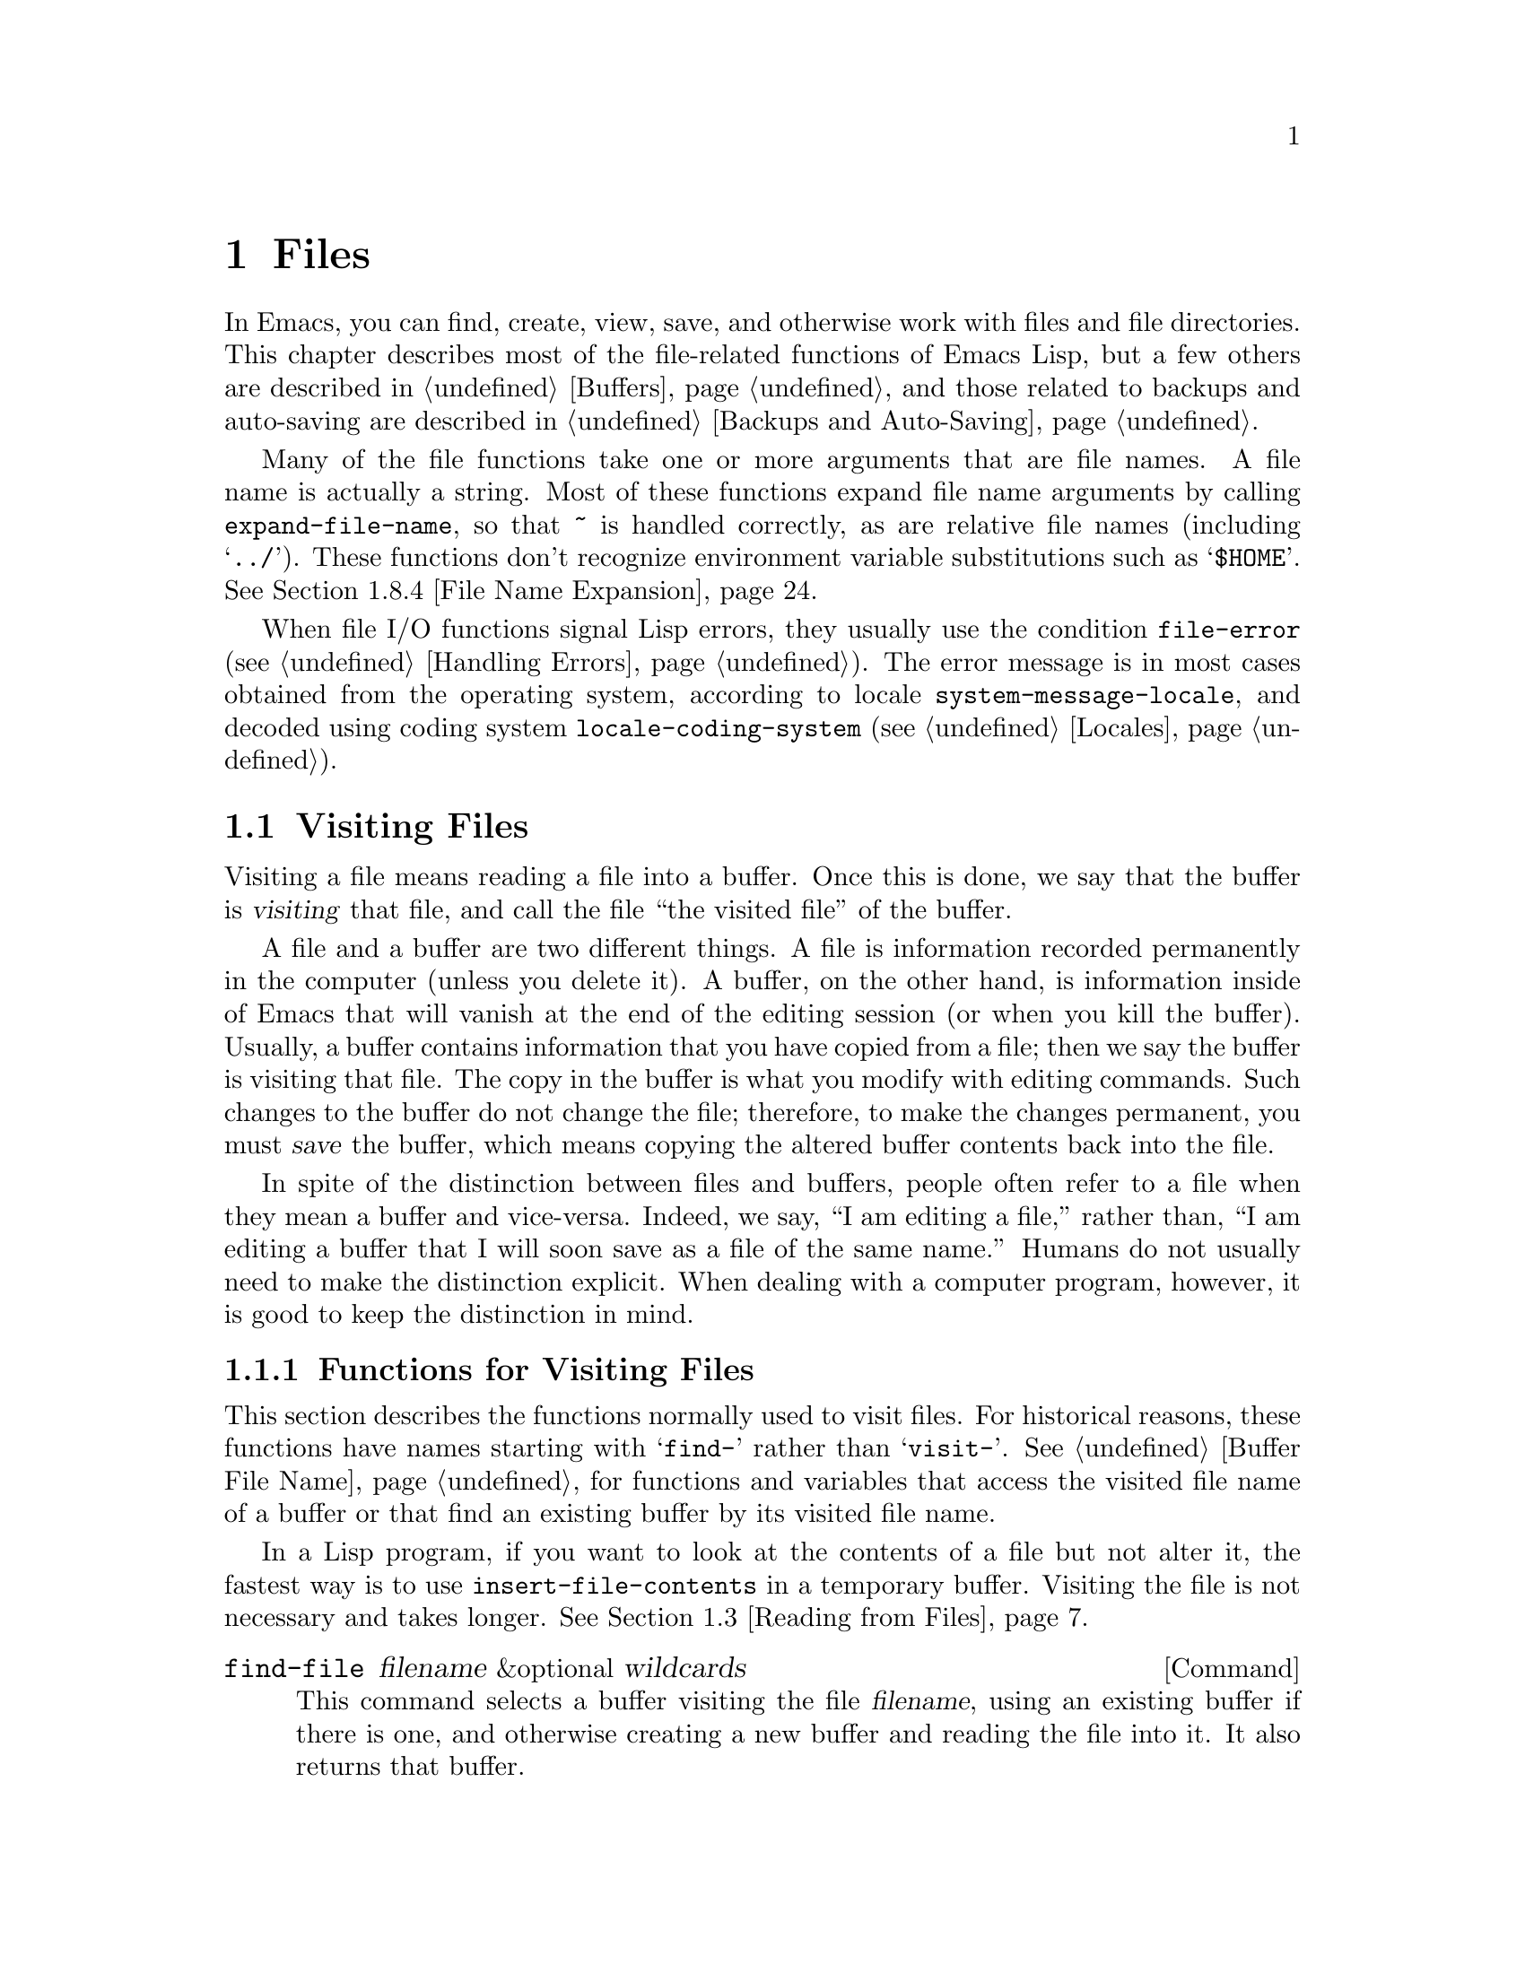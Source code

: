 @c -*-texinfo-*-
@c This is part of the GNU Emacs Lisp Reference Manual.
@c Copyright (C) 1990, 1991, 1992, 1993, 1994, 1995, 1998, 1999, 2001,
@c   2002, 2003, 2004, 2005, 2006, 2007, 2008  Free Software Foundation, Inc.
@c See the file elisp.texi for copying conditions.
@setfilename ../../info/files
@node Files, Backups and Auto-Saving, Documentation, Top
@comment  node-name,  next,  previous,  up
@chapter Files

  In Emacs, you can find, create, view, save, and otherwise work with
files and file directories.  This chapter describes most of the
file-related functions of Emacs Lisp, but a few others are described in
@ref{Buffers}, and those related to backups and auto-saving are
described in @ref{Backups and Auto-Saving}.

  Many of the file functions take one or more arguments that are file
names.  A file name is actually a string.  Most of these functions
expand file name arguments by calling @code{expand-file-name}, so that
@file{~} is handled correctly, as are relative file names (including
@samp{../}).  These functions don't recognize environment variable
substitutions such as @samp{$HOME}.  @xref{File Name Expansion}.

  When file I/O functions signal Lisp errors, they usually use the
condition @code{file-error} (@pxref{Handling Errors}).  The error
message is in most cases obtained from the operating system, according
to locale @code{system-message-locale}, and decoded using coding system
@code{locale-coding-system} (@pxref{Locales}).

@menu
* Visiting Files::           Reading files into Emacs buffers for editing.
* Saving Buffers::           Writing changed buffers back into files.
* Reading from Files::       Reading files into buffers without visiting.
* Writing to Files::         Writing new files from parts of buffers.
* File Locks::               Locking and unlocking files, to prevent
                               simultaneous editing by two people.
* Information about Files::  Testing existence, accessibility, size of files.
* Changing Files::           Renaming files, changing protection, etc.
* File Names::               Decomposing and expanding file names.
* Contents of Directories::  Getting a list of the files in a directory.
* Create/Delete Dirs::	     Creating and Deleting Directories.
* Magic File Names::	     Defining "magic" special handling
			       for certain file names.
* Format Conversion::        Conversion to and from various file formats.
@end menu

@node Visiting Files
@section Visiting Files
@cindex finding files
@cindex visiting files

  Visiting a file means reading a file into a buffer.  Once this is
done, we say that the buffer is @dfn{visiting} that file, and call the
file ``the visited file'' of the buffer.

  A file and a buffer are two different things.  A file is information
recorded permanently in the computer (unless you delete it).  A buffer,
on the other hand, is information inside of Emacs that will vanish at
the end of the editing session (or when you kill the buffer).  Usually,
a buffer contains information that you have copied from a file; then we
say the buffer is visiting that file.  The copy in the buffer is what
you modify with editing commands.  Such changes to the buffer do not
change the file; therefore, to make the changes permanent, you must
@dfn{save} the buffer, which means copying the altered buffer contents
back into the file.

  In spite of the distinction between files and buffers, people often
refer to a file when they mean a buffer and vice-versa.  Indeed, we say,
``I am editing a file,'' rather than, ``I am editing a buffer that I
will soon save as a file of the same name.''  Humans do not usually need
to make the distinction explicit.  When dealing with a computer program,
however, it is good to keep the distinction in mind.

@menu
* Visiting Functions::         The usual interface functions for visiting.
* Subroutines of Visiting::    Lower-level subroutines that they use.
@end menu

@node Visiting Functions
@subsection Functions for Visiting Files

  This section describes the functions normally used to visit files.
For historical reasons, these functions have names starting with
@samp{find-} rather than @samp{visit-}.  @xref{Buffer File Name}, for
functions and variables that access the visited file name of a buffer or
that find an existing buffer by its visited file name.

  In a Lisp program, if you want to look at the contents of a file but
not alter it, the fastest way is to use @code{insert-file-contents} in a
temporary buffer.  Visiting the file is not necessary and takes longer.
@xref{Reading from Files}.

@deffn Command find-file filename &optional wildcards
This command selects a buffer visiting the file @var{filename},
using an existing buffer if there is one, and otherwise creating a
new buffer and reading the file into it.  It also returns that buffer.

Aside from some technical details, the body of the @code{find-file}
function is basically equivalent to:

@smallexample
(switch-to-buffer (find-file-noselect filename nil nil wildcards))
@end smallexample

@noindent
(See @code{switch-to-buffer} in @ref{Displaying Buffers}.)

If @var{wildcards} is non-@code{nil}, which is always true in an
interactive call, then @code{find-file} expands wildcard characters in
@var{filename} and visits all the matching files.

When @code{find-file} is called interactively, it prompts for
@var{filename} in the minibuffer.
@end deffn

@defun find-file-noselect filename &optional nowarn rawfile wildcards
This function is the guts of all the file-visiting functions.  It
returns a buffer visiting the file @var{filename}.  You may make the
buffer current or display it in a window if you wish, but this
function does not do so.

The function returns an existing buffer if there is one; otherwise it
creates a new buffer and reads the file into it.  When
@code{find-file-noselect} uses an existing buffer, it first verifies
that the file has not changed since it was last visited or saved in
that buffer.  If the file has changed, this function asks the user
whether to reread the changed file.  If the user says @samp{yes}, any
edits previously made in the buffer are lost.

Reading the file involves decoding the file's contents (@pxref{Coding
Systems}), including end-of-line conversion, and format conversion
(@pxref{Format Conversion}).  If @var{wildcards} is non-@code{nil},
then @code{find-file-noselect} expands wildcard characters in
@var{filename} and visits all the matching files.

This function displays warning or advisory messages in various peculiar
cases, unless the optional argument @var{nowarn} is non-@code{nil}.  For
example, if it needs to create a buffer, and there is no file named
@var{filename}, it displays the message @samp{(New file)} in the echo
area, and leaves the buffer empty.

The @code{find-file-noselect} function normally calls
@code{after-find-file} after reading the file (@pxref{Subroutines of
Visiting}).  That function sets the buffer major mode, parses local
variables, warns the user if there exists an auto-save file more recent
than the file just visited, and finishes by running the functions in
@code{find-file-hook}.

If the optional argument @var{rawfile} is non-@code{nil}, then
@code{after-find-file} is not called, and the
@code{find-file-not-found-functions} are not run in case of failure.
What's more, a non-@code{nil} @var{rawfile} value suppresses coding
system conversion and format conversion.

The @code{find-file-noselect} function usually returns the buffer that
is visiting the file @var{filename}.  But, if wildcards are actually
used and expanded, it returns a list of buffers that are visiting the
various files.

@example
@group
(find-file-noselect "/etc/fstab")
     @result{} #<buffer fstab>
@end group
@end example
@end defun

@deffn Command find-file-other-window filename &optional wildcards
This command selects a buffer visiting the file @var{filename}, but
does so in a window other than the selected window.  It may use another
existing window or split a window; see @ref{Displaying Buffers}.

When this command is called interactively, it prompts for
@var{filename}.
@end deffn

@deffn Command find-file-read-only filename &optional wildcards
This command selects a buffer visiting the file @var{filename}, like
@code{find-file}, but it marks the buffer as read-only.  @xref{Read Only
Buffers}, for related functions and variables.

When this command is called interactively, it prompts for
@var{filename}.
@end deffn

@deffn Command view-file filename
This command visits @var{filename} using View mode, returning to the
previous buffer when you exit View mode.  View mode is a minor mode that
provides commands to skim rapidly through the file, but does not let you
modify the text.  Entering View mode runs the normal hook
@code{view-mode-hook}.  @xref{Hooks}.

When @code{view-file} is called interactively, it prompts for
@var{filename}.
@end deffn

@defopt find-file-wildcards
If this variable is non-@code{nil}, then the various @code{find-file}
commands check for wildcard characters and visit all the files that
match them (when invoked interactively or when their @var{wildcards}
argument is non-@code{nil}).  If this option is @code{nil}, then
the @code{find-file} commands ignore their @var{wildcards} argument
and never treat wildcard characters specially.
@end defopt

@defvar find-file-hook
The value of this variable is a list of functions to be called after a
file is visited.  The file's local-variables specification (if any) will
have been processed before the hooks are run.  The buffer visiting the
file is current when the hook functions are run.

This variable is a normal hook.  @xref{Hooks}.
@end defvar

@defvar find-file-not-found-functions
The value of this variable is a list of functions to be called when
@code{find-file} or @code{find-file-noselect} is passed a nonexistent
file name.  @code{find-file-noselect} calls these functions as soon as
it detects a nonexistent file.  It calls them in the order of the list,
until one of them returns non-@code{nil}.  @code{buffer-file-name} is
already set up.

This is not a normal hook because the values of the functions are
used, and in many cases only some of the functions are called.
@end defvar

@node Subroutines of Visiting
@comment  node-name,  next,  previous,  up
@subsection Subroutines of Visiting

  The @code{find-file-noselect} function uses two important subroutines
which are sometimes useful in user Lisp code: @code{create-file-buffer}
and @code{after-find-file}.  This section explains how to use them.

@defun create-file-buffer filename
This function creates a suitably named buffer for visiting
@var{filename}, and returns it.  It uses @var{filename} (sans directory)
as the name if that name is free; otherwise, it appends a string such as
@samp{<2>} to get an unused name.  See also @ref{Creating Buffers}.

@strong{Please note:} @code{create-file-buffer} does @emph{not}
associate the new buffer with a file and does not select the buffer.
It also does not use the default major mode.

@example
@group
(create-file-buffer "foo")
     @result{} #<buffer foo>
@end group
@group
(create-file-buffer "foo")
     @result{} #<buffer foo<2>>
@end group
@group
(create-file-buffer "foo")
     @result{} #<buffer foo<3>>
@end group
@end example

This function is used by @code{find-file-noselect}.
It uses @code{generate-new-buffer} (@pxref{Creating Buffers}).
@end defun

@defun after-find-file &optional error warn noauto after-find-file-from-revert-buffer nomodes
This function sets the buffer major mode, and parses local variables
(@pxref{Auto Major Mode}).  It is called by @code{find-file-noselect}
and by the default revert function (@pxref{Reverting}).

@cindex new file message
@cindex file open error
If reading the file got an error because the file does not exist, but
its directory does exist, the caller should pass a non-@code{nil} value
for @var{error}.  In that case, @code{after-find-file} issues a warning:
@samp{(New file)}.  For more serious errors, the caller should usually not
call @code{after-find-file}.

If @var{warn} is non-@code{nil}, then this function issues a warning
if an auto-save file exists and is more recent than the visited file.

If @var{noauto} is non-@code{nil}, that says not to enable or disable
Auto-Save mode.  The mode remains enabled if it was enabled before.

If @var{after-find-file-from-revert-buffer} is non-@code{nil}, that
means this call was from @code{revert-buffer}.  This has no direct
effect, but some mode functions and hook functions check the value
of this variable.

If @var{nomodes} is non-@code{nil}, that means don't alter the buffer's
major mode, don't process local variables specifications in the file,
and don't run @code{find-file-hook}.  This feature is used by
@code{revert-buffer} in some cases.

The last thing @code{after-find-file} does is call all the functions
in the list @code{find-file-hook}.
@end defun

@node Saving Buffers
@section Saving Buffers
@cindex saving buffers

  When you edit a file in Emacs, you are actually working on a buffer
that is visiting that file---that is, the contents of the file are
copied into the buffer and the copy is what you edit.  Changes to the
buffer do not change the file until you @dfn{save} the buffer, which
means copying the contents of the buffer into the file.

@deffn Command save-buffer &optional backup-option
This function saves the contents of the current buffer in its visited
file if the buffer has been modified since it was last visited or saved.
Otherwise it does nothing.

@code{save-buffer} is responsible for making backup files.  Normally,
@var{backup-option} is @code{nil}, and @code{save-buffer} makes a backup
file only if this is the first save since visiting the file.  Other
values for @var{backup-option} request the making of backup files in
other circumstances:

@itemize @bullet
@item
With an argument of 4 or 64, reflecting 1 or 3 @kbd{C-u}'s, the
@code{save-buffer} function marks this version of the file to be
backed up when the buffer is next saved.

@item
With an argument of 16 or 64, reflecting 2 or 3 @kbd{C-u}'s, the
@code{save-buffer} function unconditionally backs up the previous
version of the file before saving it.

@item
With an argument of 0, unconditionally do @emph{not} make any backup file.
@end itemize
@end deffn

@deffn Command save-some-buffers &optional save-silently-p pred
@anchor{Definition of save-some-buffers}
This command saves some modified file-visiting buffers.  Normally it
asks the user about each buffer.  But if @var{save-silently-p} is
non-@code{nil}, it saves all the file-visiting buffers without querying
the user.

The optional @var{pred} argument controls which buffers to ask about
(or to save silently if @var{save-silently-p} is non-@code{nil}).
If it is @code{nil}, that means to ask only about file-visiting buffers.
If it is @code{t}, that means also offer to save certain other non-file
buffers---those that have a non-@code{nil} buffer-local value of
@code{buffer-offer-save} (@pxref{Killing Buffers}).  A user who says
@samp{yes} to saving a non-file buffer is asked to specify the file
name to use.  The @code{save-buffers-kill-emacs} function passes the
value @code{t} for @var{pred}.

If @var{pred} is neither @code{t} nor @code{nil}, then it should be
a function of no arguments.  It will be called in each buffer to decide
whether to offer to save that buffer.  If it returns a non-@code{nil}
value in a certain buffer, that means do offer to save that buffer.
@end deffn

@deffn Command write-file filename &optional confirm
@anchor{Definition of write-file}
This function writes the current buffer into file @var{filename}, makes
the buffer visit that file, and marks it not modified.  Then it renames
the buffer based on @var{filename}, appending a string like @samp{<2>}
if necessary to make a unique buffer name.  It does most of this work by
calling @code{set-visited-file-name} (@pxref{Buffer File Name}) and
@code{save-buffer}.

If @var{confirm} is non-@code{nil}, that means to ask for confirmation
before overwriting an existing file.  Interactively, confirmation is
required, unless the user supplies a prefix argument.

If @var{filename} is an existing directory, or a symbolic link to one,
@code{write-file} uses the name of the visited file, in directory
@var{filename}.  If the buffer is not visiting a file, it uses the
buffer name instead.
@end deffn

  Saving a buffer runs several hooks.  It also performs format
conversion (@pxref{Format Conversion}).

@defvar write-file-functions
The value of this variable is a list of functions to be called before
writing out a buffer to its visited file.  If one of them returns
non-@code{nil}, the file is considered already written and the rest of
the functions are not called, nor is the usual code for writing the file
executed.

If a function in @code{write-file-functions} returns non-@code{nil}, it
is responsible for making a backup file (if that is appropriate).
To do so, execute the following code:

@example
(or buffer-backed-up (backup-buffer))
@end example

You might wish to save the file modes value returned by
@code{backup-buffer} and use that (if non-@code{nil}) to set the mode
bits of the file that you write.  This is what @code{save-buffer}
normally does. @xref{Making Backups,, Making Backup Files}.

The hook functions in @code{write-file-functions} are also responsible
for encoding the data (if desired): they must choose a suitable coding
system and end-of-line conversion (@pxref{Lisp and Coding Systems}),
perform the encoding (@pxref{Explicit Encoding}), and set
@code{last-coding-system-used} to the coding system that was used
(@pxref{Encoding and I/O}).

If you set this hook locally in a buffer, it is assumed to be
associated with the file or the way the contents of the buffer were
obtained.  Thus the variable is marked as a permanent local, so that
changing the major mode does not alter a buffer-local value.  On the
other hand, calling @code{set-visited-file-name} will reset it.
If this is not what you want, you might like to use
@code{write-contents-functions} instead.

Even though this is not a normal hook, you can use @code{add-hook} and
@code{remove-hook} to manipulate the list.  @xref{Hooks}.
@end defvar

@c Emacs 19 feature
@defvar write-contents-functions
This works just like @code{write-file-functions}, but it is intended
for hooks that pertain to the buffer's contents, not to the particular
visited file or its location.  Such hooks are usually set up by major
modes, as buffer-local bindings for this variable.  This variable
automatically becomes buffer-local whenever it is set; switching to a
new major mode always resets this variable, but calling
@code{set-visited-file-name} does not.

If any of the functions in this hook returns non-@code{nil}, the file
is considered already written and the rest are not called and neither
are the functions in @code{write-file-functions}.
@end defvar

@defopt before-save-hook
This normal hook runs before a buffer is saved in its visited file,
regardless of whether that is done normally or by one of the hooks
described above.  For instance, the @file{copyright.el} program uses
this hook to make sure the file you are saving has the current year in
its copyright notice.
@end defopt

@c Emacs 19 feature
@defopt after-save-hook
This normal hook runs after a buffer has been saved in its visited file.
One use of this hook is in Fast Lock mode; it uses this hook to save the
highlighting information in a cache file.
@end defopt

@defopt file-precious-flag
If this variable is non-@code{nil}, then @code{save-buffer} protects
against I/O errors while saving by writing the new file to a temporary
name instead of the name it is supposed to have, and then renaming it to
the intended name after it is clear there are no errors.  This procedure
prevents problems such as a lack of disk space from resulting in an
invalid file.

As a side effect, backups are necessarily made by copying.  @xref{Rename
or Copy}.  Yet, at the same time, saving a precious file always breaks
all hard links between the file you save and other file names.

Some modes give this variable a non-@code{nil} buffer-local value
in particular buffers.
@end defopt

@defopt require-final-newline
This variable determines whether files may be written out that do
@emph{not} end with a newline.  If the value of the variable is
@code{t}, then @code{save-buffer} silently adds a newline at the end of
the file whenever the buffer being saved does not already end in one.
If the value of the variable is non-@code{nil}, but not @code{t}, then
@code{save-buffer} asks the user whether to add a newline each time the
case arises.

If the value of the variable is @code{nil}, then @code{save-buffer}
doesn't add newlines at all.  @code{nil} is the default value, but a few
major modes set it to @code{t} in particular buffers.
@end defopt

  See also the function @code{set-visited-file-name} (@pxref{Buffer File
Name}).

@node Reading from Files
@comment  node-name,  next,  previous,  up
@section Reading from Files
@cindex reading from files

  You can copy a file from the disk and insert it into a buffer
using the @code{insert-file-contents} function.  Don't use the user-level
command @code{insert-file} in a Lisp program, as that sets the mark.

@defun insert-file-contents filename &optional visit beg end replace
This function inserts the contents of file @var{filename} into the
current buffer after point.  It returns a list of the absolute file name
and the length of the data inserted.  An error is signaled if
@var{filename} is not the name of a file that can be read.

The function @code{insert-file-contents} checks the file contents
against the defined file formats, and converts the file contents if
appropriate and also calls the functions in
the list @code{after-insert-file-functions}.  @xref{Format Conversion}.
Normally, one of the functions in the
@code{after-insert-file-functions} list determines the coding system
(@pxref{Coding Systems}) used for decoding the file's contents,
including end-of-line conversion.

If @var{visit} is non-@code{nil}, this function additionally marks the
buffer as unmodified and sets up various fields in the buffer so that it
is visiting the file @var{filename}: these include the buffer's visited
file name and its last save file modtime.  This feature is used by
@code{find-file-noselect} and you probably should not use it yourself.

If @var{beg} and @var{end} are non-@code{nil}, they should be integers
specifying the portion of the file to insert.  In this case, @var{visit}
must be @code{nil}.  For example,

@example
(insert-file-contents filename nil 0 500)
@end example

@noindent
inserts the first 500 characters of a file.

If the argument @var{replace} is non-@code{nil}, it means to replace the
contents of the buffer (actually, just the accessible portion) with the
contents of the file.  This is better than simply deleting the buffer
contents and inserting the whole file, because (1) it preserves some
marker positions and (2) it puts less data in the undo list.

It is possible to read a special file (such as a FIFO or an I/O device)
with @code{insert-file-contents}, as long as @var{replace} and
@var{visit} are @code{nil}.
@end defun

@defun insert-file-contents-literally filename &optional visit beg end replace
This function works like @code{insert-file-contents} except that it does
not do format decoding (@pxref{Format Conversion}), does not do
character code conversion (@pxref{Coding Systems}), does not run
@code{find-file-hook}, does not perform automatic uncompression, and so
on.
@end defun

If you want to pass a file name to another process so that another
program can read the file, use the function @code{file-local-copy}; see
@ref{Magic File Names}.

@node Writing to Files
@comment  node-name,  next,  previous,  up
@section Writing to Files
@cindex writing to files

  You can write the contents of a buffer, or part of a buffer, directly
to a file on disk using the @code{append-to-file} and
@code{write-region} functions.  Don't use these functions to write to
files that are being visited; that could cause confusion in the
mechanisms for visiting.

@deffn Command append-to-file start end filename
This function appends the contents of the region delimited by
@var{start} and @var{end} in the current buffer to the end of file
@var{filename}.  If that file does not exist, it is created.  This
function returns @code{nil}.

An error is signaled if @var{filename} specifies a nonwritable file,
or a nonexistent file in a directory where files cannot be created.

When called from Lisp, this function is completely equivalent to:

@example
(write-region start end filename t)
@end example
@end deffn

@deffn Command write-region start end filename &optional append visit lockname mustbenew
This function writes the region delimited by @var{start} and @var{end}
in the current buffer into the file specified by @var{filename}.

If @var{start} is @code{nil}, then the command writes the entire buffer
contents (@emph{not} just the accessible portion) to the file and
ignores @var{end}.

@c Emacs 19 feature
If @var{start} is a string, then @code{write-region} writes or appends
that string, rather than text from the buffer.  @var{end} is ignored in
this case.

If @var{append} is non-@code{nil}, then the specified text is appended
to the existing file contents (if any).  If @var{append} is an
integer, @code{write-region} seeks to that byte offset from the start
of the file and writes the data from there.

If @var{mustbenew} is non-@code{nil}, then @code{write-region} asks
for confirmation if @var{filename} names an existing file.  If
@var{mustbenew} is the symbol @code{excl}, then @code{write-region}
does not ask for confirmation, but instead it signals an error
@code{file-already-exists} if the file already exists.

The test for an existing file, when @var{mustbenew} is @code{excl}, uses
a special system feature.  At least for files on a local disk, there is
no chance that some other program could create a file of the same name
before Emacs does, without Emacs's noticing.

If @var{visit} is @code{t}, then Emacs establishes an association
between the buffer and the file: the buffer is then visiting that file.
It also sets the last file modification time for the current buffer to
@var{filename}'s modtime, and marks the buffer as not modified.  This
feature is used by @code{save-buffer}, but you probably should not use
it yourself.

@c Emacs 19 feature
If @var{visit} is a string, it specifies the file name to visit.  This
way, you can write the data to one file (@var{filename}) while recording
the buffer as visiting another file (@var{visit}).  The argument
@var{visit} is used in the echo area message and also for file locking;
@var{visit} is stored in @code{buffer-file-name}.  This feature is used
to implement @code{file-precious-flag}; don't use it yourself unless you
really know what you're doing.

The optional argument @var{lockname}, if non-@code{nil}, specifies the
file name to use for purposes of locking and unlocking, overriding
@var{filename} and @var{visit} for that purpose.

The function @code{write-region} converts the data which it writes to
the appropriate file formats specified by @code{buffer-file-format}
and also calls the functions in the list
@code{write-region-annotate-functions}.
@xref{Format Conversion}.

Normally, @code{write-region} displays the message @samp{Wrote
@var{filename}} in the echo area.  If @var{visit} is neither @code{t}
nor @code{nil} nor a string, then this message is inhibited.  This
feature is useful for programs that use files for internal purposes,
files that the user does not need to know about.
@end deffn

@defmac with-temp-file file body@dots{}
@anchor{Definition of with-temp-file}
The @code{with-temp-file} macro evaluates the @var{body} forms with a
temporary buffer as the current buffer; then, at the end, it writes the
buffer contents into file @var{file}.  It kills the temporary buffer
when finished, restoring the buffer that was current before the
@code{with-temp-file} form.  Then it returns the value of the last form
in @var{body}.

The current buffer is restored even in case of an abnormal exit via
@code{throw} or error (@pxref{Nonlocal Exits}).

See also @code{with-temp-buffer} in @ref{Definition of
with-temp-buffer,, The Current Buffer}.
@end defmac

@node File Locks
@section File Locks
@cindex file locks
@cindex lock file

  When two users edit the same file at the same time, they are likely
to interfere with each other.  Emacs tries to prevent this situation
from arising by recording a @dfn{file lock} when a file is being
modified.  (File locks are not implemented on Microsoft systems.)
Emacs can then detect the first attempt to modify a buffer visiting a
file that is locked by another Emacs job, and ask the user what to do.
The file lock is really a file, a symbolic link with a special name,
stored in the same directory as the file you are editing.

  When you access files using NFS, there may be a small probability that
you and another user will both lock the same file ``simultaneously.''
If this happens, it is possible for the two users to make changes
simultaneously, but Emacs will still warn the user who saves second.
Also, the detection of modification of a buffer visiting a file changed
on disk catches some cases of simultaneous editing; see
@ref{Modification Time}.

@defun file-locked-p filename
This function returns @code{nil} if the file @var{filename} is not
locked.  It returns @code{t} if it is locked by this Emacs process, and
it returns the name of the user who has locked it if it is locked by
some other job.

@example
@group
(file-locked-p "foo")
     @result{} nil
@end group
@end example
@end defun

@defun lock-buffer &optional filename
This function locks the file @var{filename}, if the current buffer is
modified.  The argument @var{filename} defaults to the current buffer's
visited file.  Nothing is done if the current buffer is not visiting a
file, or is not modified, or if the system does not support locking.
@end defun

@defun unlock-buffer
This function unlocks the file being visited in the current buffer,
if the buffer is modified.  If the buffer is not modified, then
the file should not be locked, so this function does nothing.  It also
does nothing if the current buffer is not visiting a file, or if the
system does not support locking.
@end defun

  File locking is not supported on some systems.  On systems that do not
support it, the functions @code{lock-buffer}, @code{unlock-buffer} and
@code{file-locked-p} do nothing and return @code{nil}.

@defun ask-user-about-lock file other-user
This function is called when the user tries to modify @var{file}, but it
is locked by another user named @var{other-user}.  The default
definition of this function asks the user to say what to do.  The value
this function returns determines what Emacs does next:

@itemize @bullet
@item
A value of @code{t} says to grab the lock on the file.  Then
this user may edit the file and @var{other-user} loses the lock.

@item
A value of @code{nil} says to ignore the lock and let this
user edit the file anyway.

@item
@kindex file-locked
This function may instead signal a @code{file-locked} error, in which
case the change that the user was about to make does not take place.

The error message for this error looks like this:

@example
@error{} File is locked: @var{file} @var{other-user}
@end example

@noindent
where @code{file} is the name of the file and @var{other-user} is the
name of the user who has locked the file.
@end itemize

If you wish, you can replace the @code{ask-user-about-lock} function
with your own version that makes the decision in another way.  The code
for its usual definition is in @file{userlock.el}.
@end defun

@node Information about Files
@section Information about Files
@cindex file, information about

  The functions described in this section all operate on strings that
designate file names.  With a few exceptions, all the functions have
names that begin with the word @samp{file}.  These functions all
return information about actual files or directories, so their
arguments must all exist as actual files or directories unless
otherwise noted.

@menu
* Testing Accessibility::   Is a given file readable?  Writable?
* Kinds of Files::          Is it a directory?  A symbolic link?
* Truenames::		    Eliminating symbolic links from a file name.
* File Attributes::         How large is it?  Any other names?  Etc.
* Locating Files::          How to find a file in standard places.
@end menu

@node Testing Accessibility
@comment  node-name,  next,  previous,  up
@subsection Testing Accessibility
@cindex accessibility of a file
@cindex file accessibility

  These functions test for permission to access a file in specific
ways.  Unless explicitly stated otherwise, they recursively follow
symbolic links for their file name arguments, at all levels (at the
level of the file itself and at all levels of parent directories).

@defun file-exists-p filename
This function returns @code{t} if a file named @var{filename} appears
to exist.  This does not mean you can necessarily read the file, only
that you can find out its attributes.  (On Unix and GNU/Linux, this is
true if the file exists and you have execute permission on the
containing directories, regardless of the protection of the file
itself.)

If the file does not exist, or if fascist access control policies
prevent you from finding the attributes of the file, this function
returns @code{nil}.

Directories are files, so @code{file-exists-p} returns @code{t} when
given a directory name.  However, symbolic links are treated
specially; @code{file-exists-p} returns @code{t} for a symbolic link
name only if the target file exists.
@end defun

@defun file-readable-p filename
This function returns @code{t} if a file named @var{filename} exists
and you can read it.  It returns @code{nil} otherwise.

@example
@group
(file-readable-p "files.texi")
     @result{} t
@end group
@group
(file-exists-p "/usr/spool/mqueue")
     @result{} t
@end group
@group
(file-readable-p "/usr/spool/mqueue")
     @result{} nil
@end group
@end example
@end defun

@c Emacs 19 feature
@defun file-executable-p filename
This function returns @code{t} if a file named @var{filename} exists and
you can execute it.  It returns @code{nil} otherwise.  On Unix and
GNU/Linux, if the file is a directory, execute permission means you can
check the existence and attributes of files inside the directory, and
open those files if their modes permit.
@end defun

@defun file-writable-p filename
This function returns @code{t} if the file @var{filename} can be written
or created by you, and @code{nil} otherwise.  A file is writable if the
file exists and you can write it.  It is creatable if it does not exist,
but the specified directory does exist and you can write in that
directory.

In the third example below, @file{foo} is not writable because the
parent directory does not exist, even though the user could create such
a directory.

@example
@group
(file-writable-p "~/foo")
     @result{} t
@end group
@group
(file-writable-p "/foo")
     @result{} nil
@end group
@group
(file-writable-p "~/no-such-dir/foo")
     @result{} nil
@end group
@end example
@end defun

@c Emacs 19 feature
@defun file-accessible-directory-p dirname
This function returns @code{t} if you have permission to open existing
files in the directory whose name as a file is @var{dirname};
otherwise (or if there is no such directory), it returns @code{nil}.
The value of @var{dirname} may be either a directory name (such as
@file{/foo/}) or the file name of a file which is a directory
(such as @file{/foo}, without the final slash).

Example: after the following,

@example
(file-accessible-directory-p "/foo")
     @result{} nil
@end example

@noindent
we can deduce that any attempt to read a file in @file{/foo/} will
give an error.
@end defun

@defun access-file filename string
This function opens file @var{filename} for reading, then closes it and
returns @code{nil}.  However, if the open fails, it signals an error
using @var{string} as the error message text.
@end defun

@defun file-ownership-preserved-p filename
This function returns @code{t} if deleting the file @var{filename} and
then creating it anew would keep the file's owner unchanged.  It also
returns @code{t} for nonexistent files.

If @var{filename} is a symbolic link, then, unlike the other functions
discussed here, @code{file-ownership-preserved-p} does @emph{not}
replace @var{filename} with its target.  However, it does recursively
follow symbolic links at all levels of parent directories.
@end defun

@defun file-newer-than-file-p filename1 filename2
@cindex file age
@cindex file modification time
This function returns @code{t} if the file @var{filename1} is
newer than file @var{filename2}.  If @var{filename1} does not
exist, it returns @code{nil}.  If @var{filename1} does exist, but
@var{filename2} does not, it returns @code{t}.

In the following example, assume that the file @file{aug-19} was written
on the 19th, @file{aug-20} was written on the 20th, and the file
@file{no-file} doesn't exist at all.

@example
@group
(file-newer-than-file-p "aug-19" "aug-20")
     @result{} nil
@end group
@group
(file-newer-than-file-p "aug-20" "aug-19")
     @result{} t
@end group
@group
(file-newer-than-file-p "aug-19" "no-file")
     @result{} t
@end group
@group
(file-newer-than-file-p "no-file" "aug-19")
     @result{} nil
@end group
@end example

You can use @code{file-attributes} to get a file's last modification
time as a list of two numbers.  @xref{File Attributes}.
@end defun

@node Kinds of Files
@comment  node-name,  next,  previous,  up
@subsection Distinguishing Kinds of Files

  This section describes how to distinguish various kinds of files, such
as directories, symbolic links, and ordinary files.

@defun file-symlink-p filename
@cindex file symbolic links
If the file @var{filename} is a symbolic link, the
@code{file-symlink-p} function returns the (non-recursive) link target
as a string.  (Determining the file name that the link points to from
the target is nontrivial.)  First, this function recursively follows
symbolic links at all levels of parent directories.

If the file @var{filename} is not a symbolic link (or there is no such file),
@code{file-symlink-p} returns @code{nil}.

@example
@group
(file-symlink-p "foo")
     @result{} nil
@end group
@group
(file-symlink-p "sym-link")
     @result{} "foo"
@end group
@group
(file-symlink-p "sym-link2")
     @result{} "sym-link"
@end group
@group
(file-symlink-p "/bin")
     @result{} "/pub/bin"
@end group
@end example

@c !!! file-symlink-p: should show output of ls -l for comparison
@end defun

The next two functions recursively follow symbolic links at
all levels for @var{filename}.

@defun file-directory-p filename
This function returns @code{t} if @var{filename} is the name of an
existing directory, @code{nil} otherwise.

@example
@group
(file-directory-p "~rms")
     @result{} t
@end group
@group
(file-directory-p "~rms/lewis/files.texi")
     @result{} nil
@end group
@group
(file-directory-p "~rms/lewis/no-such-file")
     @result{} nil
@end group
@group
(file-directory-p "$HOME")
     @result{} nil
@end group
@group
(file-directory-p
 (substitute-in-file-name "$HOME"))
     @result{} t
@end group
@end example
@end defun

@defun file-regular-p filename
This function returns @code{t} if the file @var{filename} exists and is
a regular file (not a directory, named pipe, terminal, or
other I/O device).
@end defun

@node Truenames
@subsection Truenames
@cindex truename (of file)

@c Emacs 19 features
  The @dfn{truename} of a file is the name that you get by following
symbolic links at all levels until none remain, then simplifying away
@samp{.}@: and @samp{..}@: appearing as name components.  This results
in a sort of canonical name for the file.  A file does not always have a
unique truename; the number of distinct truenames a file has is equal to
the number of hard links to the file.  However, truenames are useful
because they eliminate symbolic links as a cause of name variation.

@defun file-truename filename
The function @code{file-truename} returns the truename of the file
@var{filename}.  The argument must be an absolute file name.

This function does not expand environment variables.  Only
@code{substitute-in-file-name} does that.  @xref{Definition of
substitute-in-file-name}.

If you may need to follow symbolic links preceding @samp{..}@:
appearing as a name component, you should make sure to call
@code{file-truename} without prior direct or indirect calls to
@code{expand-file-name}, as otherwise the file name component
immediately preceding @samp{..} will be ``simplified away'' before
@code{file-truename} is called.  To eliminate the need for a call to
@code{expand-file-name}, @code{file-truename} handles @samp{~} in the
same way that @code{expand-file-name} does.  @xref{File Name
Expansion,, Functions that Expand Filenames}.
@end defun

@defun file-chase-links filename &optional limit
This function follows symbolic links, starting with @var{filename},
until it finds a file name which is not the name of a symbolic link.
Then it returns that file name.  This function does @emph{not} follow
symbolic links at the level of parent directories.

If you specify a number for @var{limit}, then after chasing through
that many links, the function just returns what it has even if that is
still a symbolic link.
@end defun

  To illustrate the difference between @code{file-chase-links} and
@code{file-truename}, suppose that @file{/usr/foo} is a symbolic link to
the directory @file{/home/foo}, and @file{/home/foo/hello} is an
ordinary file (or at least, not a symbolic link) or nonexistent.  Then
we would have:

@example
(file-chase-links "/usr/foo/hello")
     ;; @r{This does not follow the links in the parent directories.}
     @result{} "/usr/foo/hello"
(file-truename "/usr/foo/hello")
     ;; @r{Assuming that @file{/home} is not a symbolic link.}
     @result{} "/home/foo/hello"
@end example

  @xref{Buffer File Name}, for related information.

@node File Attributes
@comment  node-name,  next,  previous,  up
@subsection Other Information about Files

  This section describes the functions for getting detailed information
about a file, other than its contents.  This information includes the
mode bits that control access permission, the owner and group numbers,
the number of names, the inode number, the size, and the times of access
and modification.

@defun file-modes filename
@cindex permission
@cindex file attributes
This function returns the mode bits of @var{filename}, as an integer.
The mode bits are also called the file permissions, and they specify
access control in the usual Unix fashion.  If the low-order bit is 1,
then the file is executable by all users, if the second-lowest-order bit
is 1, then the file is writable by all users, etc.

The highest value returnable is 4095 (7777 octal), meaning that
everyone has read, write, and execute permission, that the @acronym{SUID} bit
is set for both others and group, and that the sticky bit is set.

If @var{filename} does not exist, @code{file-modes} returns @code{nil}.

This function recursively follows symbolic links at all levels.

@example
@group
(file-modes "~/junk/diffs")
     @result{} 492               ; @r{Decimal integer.}
@end group
@group
(format "%o" 492)
     @result{} "754"             ; @r{Convert to octal.}
@end group

@group
(set-file-modes "~/junk/diffs" 438)
     @result{} nil
@end group

@group
(format "%o" 438)
     @result{} "666"             ; @r{Convert to octal.}
@end group

@group
% ls -l diffs
  -rw-rw-rw-  1 lewis 0 3063 Oct 30 16:00 diffs
@end group
@end example
@end defun

If the @var{filename} argument to the next two functions is a symbolic
link, then these function do @emph{not} replace it with its target.
However, they both recursively follow symbolic links at all levels of
parent directories.

@defun file-nlinks filename
This functions returns the number of names (i.e., hard links) that
file @var{filename} has.  If the file does not exist, then this function
returns @code{nil}.  Note that symbolic links have no effect on this
function, because they are not considered to be names of the files they
link to.

@example
@group
% ls -l foo*
-rw-rw-rw-  2 rms       4 Aug 19 01:27 foo
-rw-rw-rw-  2 rms       4 Aug 19 01:27 foo1
@end group

@group
(file-nlinks "foo")
     @result{} 2
@end group
@group
(file-nlinks "doesnt-exist")
     @result{} nil
@end group
@end example
@end defun

@defun file-attributes filename &optional id-format
@anchor{Definition of file-attributes}
This function returns a list of attributes of file @var{filename}.  If
the specified file cannot be opened, it returns @code{nil}.
The optional parameter @var{id-format} specifies the preferred format
of attributes @acronym{UID} and @acronym{GID} (see below)---the
valid values are @code{'string} and @code{'integer}.  The latter is
the default, but we plan to change that, so you should specify a
non-@code{nil} value for @var{id-format} if you use the returned
@acronym{UID} or @acronym{GID}.

The elements of the list, in order, are:

@enumerate 0
@item
@code{t} for a directory, a string for a symbolic link (the name
linked to), or @code{nil} for a text file.

@c Wordy so as to prevent an overfull hbox.  --rjc 15mar92
@item
The number of names the file has.  Alternate names, also known as hard
links, can be created by using the @code{add-name-to-file} function
(@pxref{Changing Files}).

@item
The file's @acronym{UID}, normally as a string.  However, if it does
not correspond to a named user, the value is an integer or a floating
point number.

@item
The file's @acronym{GID}, likewise.

@item
The time of last access, as a list of two integers.
The first integer has the high-order 16 bits of time,
the second has the low 16 bits.  (This is similar to the
value of @code{current-time}; see @ref{Time of Day}.)

@item
The time of last modification as a list of two integers (as above).
@cindex modification time of file

@item
The time of last status change as a list of two integers (as above).

@item
The size of the file in bytes.  If the size is too large to fit in a
Lisp integer, this is a floating point number.

@item
The file's modes, as a string of ten letters or dashes,
as in @samp{ls -l}.

@item
@code{t} if the file's @acronym{GID} would change if file were
deleted and recreated; @code{nil} otherwise.

@item
The file's inode number.  If possible, this is an integer.  If the inode
number is too large to be represented as an integer in Emacs Lisp, then
the value has the form @code{(@var{high} . @var{low})}, where @var{low}
holds the low 16 bits.

@item
The file system number of the file system that the file is in.
Depending on the magnitude of the value, this can be either an integer
or a cons cell, in the same manner as the inode number.  This element
and the file's inode number together give enough information to
distinguish any two files on the system---no two files can have the same
values for both of these numbers.
@end enumerate

For example, here are the file attributes for @file{files.texi}:

@example
@group
(file-attributes "files.texi" 'string)
     @result{}  (nil 1 "lh" "users"
          (8489 20284)
          (8489 20284)
          (8489 20285)
          14906 "-rw-rw-rw-"
          nil 129500 -32252)
@end group
@end example

@noindent
and here is how the result is interpreted:

@table @code
@item nil
is neither a directory nor a symbolic link.

@item 1
has only one name (the name @file{files.texi} in the current default
directory).

@item "lh"
is owned by the user with name "lh".

@item "users"
is in the group with name "users".

@item (8489 20284)
was last accessed on Aug 19 00:09.

@item (8489 20284)
was last modified on Aug 19 00:09.

@item (8489 20285)
last had its inode changed on Aug 19 00:09.

@item 14906
is 14906 bytes long.  (It may not contain 14906 characters, though,
if some of the bytes belong to multibyte sequences.)

@item "-rw-rw-rw-"
has a mode of read and write access for the owner, group, and world.

@item nil
would retain the same @acronym{GID} if it were recreated.

@item 129500
has an inode number of 129500.
@item -32252
is on file system number -32252.
@end table
@end defun

@node Locating Files
@subsection How to Locate Files in Standard Places
@cindex locate file in path
@cindex find file in path

  This section explains how to search for a file in a list of
directories (a @dfn{path}).  One example is when you need to look for
a program's executable file, e.g., to find out whether a given program
is installed on the user's system.  Another example is the search for
Lisp libraries (@pxref{Library Search}).  Such searches generally need
to try various possible file name extensions, in addition to various
possible directories.  Emacs provides a function for such a
generalized search for a file.

@defun locate-file filename path &optional suffixes predicate
This function searches for a file whose name is @var{filename} in a
list of directories given by @var{path}, trying the suffixes in
@var{suffixes}.  If it finds such a file, it returns the full
@dfn{absolute file name} of the file (@pxref{Relative File Names});
otherwise it returns @code{nil}.

The optional argument @var{suffixes} gives the list of file-name
suffixes to append to @var{filename} when searching.
@code{locate-file} tries each possible directory with each of these
suffixes.  If @var{suffixes} is @code{nil}, or @code{("")}, then there
are no suffixes, and @var{filename} is used only as-is.  Typical
values of @var{suffixes} are @code{exec-suffixes} (@pxref{Subprocess
Creation, exec-suffixes}), @code{load-suffixes},
@code{load-file-rep-suffixes} and the return value of the function
@code{get-load-suffixes} (@pxref{Load Suffixes}).

Typical values for @var{path} are @code{exec-path} (@pxref{Subprocess
Creation, exec-path}) when looking for executable programs or
@code{load-path} (@pxref{Library Search, load-path}) when looking for
Lisp files.  If @var{filename} is absolute, @var{path} has no effect,
but the suffixes in @var{suffixes} are still tried.

The optional argument @var{predicate}, if non-@code{nil}, specifies
the predicate function to use for testing whether a candidate file is
suitable.  The predicate function is passed the candidate file name as
its single argument.  If @var{predicate} is @code{nil} or unspecified,
@code{locate-file} uses @code{file-readable-p} as the default
predicate.  Useful non-default predicates include
@code{file-executable-p}, @code{file-directory-p}, and other
predicates described in @ref{Kinds of Files}.

For compatibility, @var{predicate} can also be one of the symbols
@code{executable}, @code{readable}, @code{writable}, @code{exists}, or
a list of one or more of these symbols.
@end defun

@defun executable-find program
This function searches for the executable file of the named
@var{program} and returns the full absolute name of the executable,
including its file-name extensions, if any.  It returns @code{nil} if
the file is not found.  The functions searches in all the directories
in @code{exec-path} and tries all the file-name extensions in
@code{exec-suffixes}.
@end defun

@node Changing Files
@section Changing File Names and Attributes
@c @cindex renaming files  Duplicates rename-file
@cindex copying files
@cindex deleting files
@cindex linking files
@cindex setting modes of files

  The functions in this section rename, copy, delete, link, and set the
modes of files.

  In the functions that have an argument @var{newname}, if a file by the
name of @var{newname} already exists, the actions taken depend on the
value of the argument @var{ok-if-already-exists}:

@itemize @bullet
@item
Signal a @code{file-already-exists} error if
@var{ok-if-already-exists} is @code{nil}.

@item
Request confirmation if @var{ok-if-already-exists} is a number.

@item
Replace the old file without confirmation if @var{ok-if-already-exists}
is any other value.
@end itemize

The next four commands all recursively follow symbolic links at all
levels of parent directories for their first argument, but, if that
argument is itself a symbolic link, then only @code{copy-file}
replaces it with its (recursive) target.

@deffn Command add-name-to-file oldname newname &optional ok-if-already-exists
@cindex file with multiple names
@cindex file hard link
This function gives the file named @var{oldname} the additional name
@var{newname}.  This means that @var{newname} becomes a new ``hard
link'' to @var{oldname}.

In the first part of the following example, we list two files,
@file{foo} and @file{foo3}.

@example
@group
% ls -li fo*
81908 -rw-rw-rw-  1 rms       29 Aug 18 20:32 foo
84302 -rw-rw-rw-  1 rms       24 Aug 18 20:31 foo3
@end group
@end example

Now we create a hard link, by calling @code{add-name-to-file}, then list
the files again.  This shows two names for one file, @file{foo} and
@file{foo2}.

@example
@group
(add-name-to-file "foo" "foo2")
     @result{} nil
@end group

@group
% ls -li fo*
81908 -rw-rw-rw-  2 rms       29 Aug 18 20:32 foo
81908 -rw-rw-rw-  2 rms       29 Aug 18 20:32 foo2
84302 -rw-rw-rw-  1 rms       24 Aug 18 20:31 foo3
@end group
@end example

Finally, we evaluate the following:

@example
(add-name-to-file "foo" "foo3" t)
@end example

@noindent
and list the files again.  Now there are three names
for one file: @file{foo}, @file{foo2}, and @file{foo3}.  The old
contents of @file{foo3} are lost.

@example
@group
(add-name-to-file "foo1" "foo3")
     @result{} nil
@end group

@group
% ls -li fo*
81908 -rw-rw-rw-  3 rms       29 Aug 18 20:32 foo
81908 -rw-rw-rw-  3 rms       29 Aug 18 20:32 foo2
81908 -rw-rw-rw-  3 rms       29 Aug 18 20:32 foo3
@end group
@end example

This function is meaningless on operating systems where multiple names
for one file are not allowed.  Some systems implement multiple names
by copying the file instead.

See also @code{file-nlinks} in @ref{File Attributes}.
@end deffn

@deffn Command rename-file filename newname &optional ok-if-already-exists
This command renames the file @var{filename} as @var{newname}.

If @var{filename} has additional names aside from @var{filename}, it
continues to have those names.  In fact, adding the name @var{newname}
with @code{add-name-to-file} and then deleting @var{filename} has the
same effect as renaming, aside from momentary intermediate states.
@end deffn

@deffn Command copy-file oldname newname &optional ok-if-exists time preserve-uid-gid
This command copies the file @var{oldname} to @var{newname}.  An
error is signaled if @var{oldname} does not exist.  If @var{newname}
names a directory, it copies @var{oldname} into that directory,
preserving its final name component.

If @var{time} is non-@code{nil}, then this function gives the new file
the same last-modified time that the old one has.  (This works on only
some operating systems.)  If setting the time gets an error,
@code{copy-file} signals a @code{file-date-error} error.  In an
interactive call, a prefix argument specifies a non-@code{nil} value
for @var{time}.

This function copies the file modes, too.

If argument @var{preserve-uid-gid} is @code{nil}, we let the operating
system decide the user and group ownership of the new file (this is
usually set to the user running Emacs).  If @var{preserve-uid-gid} is
non-@code{nil}, we attempt to copy the user and group ownership of the
file.  This works only on some operating systems, and only if you have
the correct permissions to do so.
@end deffn

@deffn Command make-symbolic-link filename newname  &optional ok-if-exists
@pindex ln
@kindex file-already-exists
This command makes a symbolic link to @var{filename}, named
@var{newname}.  This is like the shell command @samp{ln -s
@var{filename} @var{newname}}.

This function is not available on systems that don't support symbolic
links.
@end deffn

@deffn Command delete-file filename
@pindex rm
This command deletes the file @var{filename}, like the shell command
@samp{rm @var{filename}}.  If the file has multiple names, it continues
to exist under the other names.

A suitable kind of @code{file-error} error is signaled if the file does
not exist, or is not deletable.  (On Unix and GNU/Linux, a file is
deletable if its directory is writable.)

If @var{filename} is a symbolic link, @code{delete-file} does not
replace it with its target, but it does follow symbolic links at all
levels of parent directories.

See also @code{delete-directory} in @ref{Create/Delete Dirs}.
@end deffn

@defun set-file-modes filename mode
This function sets mode bits of @var{filename} to @var{mode} (which
must be an integer).  Only the low 12 bits of @var{mode} are used.
This function recursively follows symbolic links at all levels for
@var{filename}.
@end defun

@c Emacs 19 feature
@defun set-default-file-modes mode
@cindex umask
This function sets the default file protection for new files created by
Emacs and its subprocesses.  Every file created with Emacs initially has
this protection, or a subset of it (@code{write-region} will not give a
file execute permission even if the default file protection allows
execute permission).  On Unix and GNU/Linux, the default protection is
the bitwise complement of the ``umask'' value.

The argument @var{mode} must be an integer.  On most systems, only the
low 9 bits of @var{mode} are meaningful.  You can use the Lisp construct
for octal character codes to enter @var{mode}; for example,

@example
(set-default-file-modes ?\644)
@end example

Saving a modified version of an existing file does not count as creating
the file; it preserves the existing file's mode, whatever that is.  So
the default file protection has no effect.
@end defun

@defun default-file-modes
This function returns the current default protection value.
@end defun

@defun set-file-times filename &optional time
This function sets the access and modification times of @var{filename}
to @var{time}.  The return value is @code{t} if the times are successfully
set, otherwise it is @code{nil}.  @var{time} defaults to the current
time and must be in the format returned by @code{current-time}
(@pxref{Time of Day}).
@end defun

@cindex MS-DOS and file modes
@cindex file modes and MS-DOS
  On MS-DOS, there is no such thing as an ``executable'' file mode bit.
So Emacs considers a file executable if its name ends in one of the
standard executable extensions, such as @file{.com}, @file{.bat},
@file{.exe}, and some others.  Files that begin with the Unix-standard
@samp{#!} signature, such as shell and Perl scripts, are also considered
as executable files.  This is reflected in the values returned by
@code{file-modes} and @code{file-attributes}.  Directories are also
reported with executable bit set, for compatibility with Unix.

@node File Names
@section File Names
@cindex file names

  Files are generally referred to by their names, in Emacs as elsewhere.
File names in Emacs are represented as strings.  The functions that
operate on a file all expect a file name argument.

  In addition to operating on files themselves, Emacs Lisp programs
often need to operate on file names; i.e., to take them apart and to use
part of a name to construct related file names.  This section describes
how to manipulate file names.

  The functions in this section do not actually access files, so they
can operate on file names that do not refer to an existing file or
directory.

  On MS-DOS and MS-Windows, these functions (like the function that
actually operate on files) accept MS-DOS or MS-Windows file-name syntax,
where backslashes separate the components, as well as Unix syntax; but
they always return Unix syntax.  This enables Lisp programs to specify
file names in Unix syntax and work properly on all systems without
change.

@menu
* File Name Components::  The directory part of a file name, and the rest.
* Relative File Names::   Some file names are relative to a current directory.
* Directory Names::       A directory's name as a directory
                            is different from its name as a file.
* File Name Expansion::   Converting relative file names to absolute ones.
* Unique File Names::     Generating names for temporary files.
* File Name Completion::  Finding the completions for a given file name.
* Standard File Names::   If your package uses a fixed file name,
                            how to handle various operating systems simply.
@end menu

@node File Name Components
@subsection File Name Components
@cindex directory part (of file name)
@cindex nondirectory part (of file name)
@cindex version number (in file name)

  The operating system groups files into directories.  To specify a
file, you must specify the directory and the file's name within that
directory.  Therefore, Emacs considers a file name as having two main
parts: the @dfn{directory name} part, and the @dfn{nondirectory} part
(or @dfn{file name within the directory}).  Either part may be empty.
Concatenating these two parts reproduces the original file name.

  On most systems, the directory part is everything up to and including
the last slash (backslash is also allowed in input on MS-DOS or
MS-Windows); the nondirectory part is the rest.

  For some purposes, the nondirectory part is further subdivided into
the name proper and the @dfn{version number}.  On most systems, only
backup files have version numbers in their names.

@defun file-name-directory filename
This function returns the directory part of @var{filename}, as a
directory name (@pxref{Directory Names}), or @code{nil} if
@var{filename} does not include a directory part.

On GNU and Unix systems, a string returned by this function always
ends in a slash.  On MS-DOS it can also end in a colon.

@example
@group
(file-name-directory "lewis/foo")  ; @r{Unix example}
     @result{} "lewis/"
@end group
@group
(file-name-directory "foo")        ; @r{Unix example}
     @result{} nil
@end group
@end example
@end defun

@defun file-name-nondirectory filename
This function returns the nondirectory part of @var{filename}.

@example
@group
(file-name-nondirectory "lewis/foo")
     @result{} "foo"
@end group
@group
(file-name-nondirectory "foo")
     @result{} "foo"
@end group
@group
(file-name-nondirectory "lewis/")
     @result{} ""
@end group
@end example
@end defun

@defun file-name-sans-versions filename &optional keep-backup-version
This function returns @var{filename} with any file version numbers,
backup version numbers, or trailing tildes discarded.

If @var{keep-backup-version} is non-@code{nil}, then true file version
numbers understood as such by the file system are discarded from the
return value, but backup version numbers are kept.

@example
@group
(file-name-sans-versions "~rms/foo.~1~")
     @result{} "~rms/foo"
@end group
@group
(file-name-sans-versions "~rms/foo~")
     @result{} "~rms/foo"
@end group
@group
(file-name-sans-versions "~rms/foo")
     @result{} "~rms/foo"
@end group
@end example
@end defun

@defun file-name-extension filename &optional period
This function returns @var{filename}'s final ``extension,'' if any,
after applying @code{file-name-sans-versions} to remove any
version/backup part.  The extension, in a file name, is the part that
starts with the last @samp{.} in the last name component (minus
any version/backup part).

This function returns @code{nil} for extensionless file names such as
@file{foo}.  It returns @code{""} for null extensions, as in
@file{foo.}.  If the last component of a file name begins with a
@samp{.}, that @samp{.}  doesn't count as the beginning of an
extension.  Thus, @file{.emacs}'s ``extension'' is @code{nil}, not
@samp{.emacs}.

If @var{period} is non-@code{nil}, then the returned value includes
the period that delimits the extension, and if @var{filename} has no
extension, the value is @code{""}.
@end defun

@defun file-name-sans-extension filename
This function returns @var{filename} minus its extension, if any.  The
version/backup part, if present, is only removed if the file has an
extension.  For example,

@example
(file-name-sans-extension "foo.lose.c")
     @result{} "foo.lose"
(file-name-sans-extension "big.hack/foo")
     @result{} "big.hack/foo"
(file-name-sans-extension "/my/home/.emacs")
     @result{} "/my/home/.emacs"
(file-name-sans-extension "/my/home/.emacs.el")
     @result{} "/my/home/.emacs"
(file-name-sans-extension "~/foo.el.~3~")
     @result{} "~/foo"
(file-name-sans-extension "~/foo.~3~")
     @result{} "~/foo.~3~"
@end example

Note that the @samp{.~3~} in the two last examples is the backup part,
not an extension.
@end defun

@ignore
Andrew Innes says that this

@c @defvar directory-sep-char
This variable holds the character that Emacs normally uses to separate
file name components.  The default value is @code{?/}, but on MS-Windows
you can set it to @code{?\\}; then the functions that transform file names
use backslashes in their output.

File names using backslashes work as input to Lisp primitives even on
MS-DOS and MS-Windows, even if @code{directory-sep-char} has its default
value of @code{?/}.
@end defvar
@end ignore

@node Relative File Names
@subsection Absolute and Relative File Names
@cindex absolute file name
@cindex relative file name

  All the directories in the file system form a tree starting at the
root directory.  A file name can specify all the directory names
starting from the root of the tree; then it is called an @dfn{absolute}
file name.  Or it can specify the position of the file in the tree
relative to a default directory; then it is called a @dfn{relative} file
name.  On Unix and GNU/Linux, an absolute file name starts with a slash
or a tilde (@samp{~}), and a relative one does not.  On MS-DOS and
MS-Windows, an absolute file name starts with a slash or a backslash, or
with a drive specification @samp{@var{x}:/}, where @var{x} is the
@dfn{drive letter}.

@defun file-name-absolute-p filename
This function returns @code{t} if file @var{filename} is an absolute
file name, @code{nil} otherwise.

@example
@group
(file-name-absolute-p "~rms/foo")
     @result{} t
@end group
@group
(file-name-absolute-p "rms/foo")
     @result{} nil
@end group
@group
(file-name-absolute-p "/user/rms/foo")
     @result{} t
@end group
@end example
@end defun

  Given a possibly relative file name, you can convert it to an
absolute name using @code{expand-file-name} (@pxref{File Name
Expansion}).  This function converts absolute file names to relative
names:

@defun file-relative-name filename &optional directory
This function tries to return a relative name that is equivalent to
@var{filename}, assuming the result will be interpreted relative to
@var{directory} (an absolute directory name or directory file name).
If @var{directory} is omitted or @code{nil}, it defaults to the
current buffer's default directory.

On some operating systems, an absolute file name begins with a device
name.  On such systems, @var{filename} has no relative equivalent based
on @var{directory} if they start with two different device names.  In
this case, @code{file-relative-name} returns @var{filename} in absolute
form.

@example
(file-relative-name "/foo/bar" "/foo/")
     @result{} "bar"
(file-relative-name "/foo/bar" "/hack/")
     @result{} "../foo/bar"
@end example
@end defun

@node Directory Names
@comment  node-name,  next,  previous,  up
@subsection Directory Names
@cindex directory name
@cindex file name of directory

  A @dfn{directory name} is the name of a directory.  A directory is
actually a kind of file, so it has a file name, which is related to
the directory name but not identical to it.  (This is not quite the
same as the usual Unix terminology.)  These two different names for
the same entity are related by a syntactic transformation.  On GNU and
Unix systems, this is simple: a directory name ends in a slash,
whereas the directory's name as a file lacks that slash.  On MS-DOS
the relationship is more complicated.

  The difference between a directory name and its name as a file is
subtle but crucial.  When an Emacs variable or function argument is
described as being a directory name, a file name of a directory is not
acceptable.  When @code{file-name-directory} returns a string, that is
always a directory name.

  The following two functions convert between directory names and file
names.  They do nothing special with environment variable substitutions
such as @samp{$HOME}, and the constructs @samp{~}, @samp{.} and @samp{..}.

@defun file-name-as-directory filename
This function returns a string representing @var{filename} in a form
that the operating system will interpret as the name of a directory.  On
most systems, this means appending a slash to the string (if it does not
already end in one).

@example
@group
(file-name-as-directory "~rms/lewis")
     @result{} "~rms/lewis/"
@end group
@end example
@end defun

@defun directory-file-name dirname
This function returns a string representing @var{dirname} in a form that
the operating system will interpret as the name of a file.  On most
systems, this means removing the final slash (or backslash) from the
string.

@example
@group
(directory-file-name "~lewis/")
     @result{} "~lewis"
@end group
@end example
@end defun

  Given a directory name, you can combine it with a relative file name
using @code{concat}:

@example
(concat @var{dirname} @var{relfile})
@end example

@noindent
Be sure to verify that the file name is relative before doing that.
If you use an absolute file name, the results could be syntactically
invalid or refer to the wrong file.

  If you want to use a directory file name in making such a
combination, you must first convert it to a directory name using
@code{file-name-as-directory}:

@example
(concat (file-name-as-directory @var{dirfile}) @var{relfile})
@end example

@noindent
Don't try concatenating a slash by hand, as in

@example
;;; @r{Wrong!}
(concat @var{dirfile} "/" @var{relfile})
@end example

@noindent
because this is not portable.  Always use
@code{file-name-as-directory}.

@cindex directory name abbreviation
  Directory name abbreviations are useful for directories that are
normally accessed through symbolic links.  Sometimes the users recognize
primarily the link's name as ``the name'' of the directory, and find it
annoying to see the directory's ``real'' name.  If you define the link
name as an abbreviation for the ``real'' name, Emacs shows users the
abbreviation instead.

@defvar directory-abbrev-alist
The variable @code{directory-abbrev-alist} contains an alist of
abbreviations to use for file directories.  Each element has the form
@code{(@var{from} . @var{to})}, and says to replace @var{from} with
@var{to} when it appears in a directory name.  The @var{from} string is
actually a regular expression; it should always start with @samp{^}.
The @var{to} string should be an ordinary absolute directory name.  Do
not use @samp{~} to stand for a home directory in that string.  The
function @code{abbreviate-file-name} performs these substitutions.

You can set this variable in @file{site-init.el} to describe the
abbreviations appropriate for your site.

Here's an example, from a system on which file system @file{/home/fsf}
and so on are normally accessed through symbolic links named @file{/fsf}
and so on.

@example
(("^/home/fsf" . "/fsf")
 ("^/home/gp" . "/gp")
 ("^/home/gd" . "/gd"))
@end example
@end defvar

  To convert a directory name to its abbreviation, use this
function:

@defun abbreviate-file-name filename
@anchor{Definition of abbreviate-file-name}
This function applies abbreviations from @code{directory-abbrev-alist}
to its argument, and substitutes @samp{~} for the user's home
directory.  You can use it for directory names and for file names,
because it recognizes abbreviations even as part of the name.
@end defun

@node File Name Expansion
@subsection Functions that Expand Filenames
@cindex expansion of file names

  @dfn{Expansion} of a file name means converting a relative file name
to an absolute one.  Since this is done relative to a default directory,
you must specify the default directory name as well as the file name to
be expanded.  Expansion also simplifies file names by eliminating
redundancies such as @file{./} and @file{@var{name}/../}.

@defun expand-file-name filename &optional directory
This function converts @var{filename} to an absolute file name.  If
@var{directory} is supplied, it is the default directory to start with
if @var{filename} is relative.  (The value of @var{directory} should
itself be an absolute directory name or directory file name; it may
start with @samp{~}.)  Otherwise, the current buffer's value of
@code{default-directory} is used.  For example:

@example
@group
(expand-file-name "foo")
     @result{} "/xcssun/users/rms/lewis/foo"
@end group
@group
(expand-file-name "../foo")
     @result{} "/xcssun/users/rms/foo"
@end group
@group
(expand-file-name "foo" "/usr/spool/")
     @result{} "/usr/spool/foo"
@end group
@group
(expand-file-name "$HOME/foo")
     @result{} "/xcssun/users/rms/lewis/$HOME/foo"
@end group
@end example

If the part of the combined file name before the first slash is
@samp{~}, it expands to the value of the @env{HOME} environment
variable (usually your home directory).  If the part before the first
slash is @samp{~@var{user}} and if @var{user} is a valid login name,
it expands to @var{user}'s home directory.

Filenames containing @samp{.} or @samp{..} are simplified to their
canonical form:

@example
@group
(expand-file-name "bar/../foo")
     @result{} "/xcssun/users/rms/lewis/foo"
@end group
@end example

In some cases, a leading @samp{..} component can remain in the output:

@example
@group
(expand-file-name "../home" "/")
     @result{} "/../home"
@end group
@end example

@noindent
This is for the sake of filesystems that have the concept of a
``superroot'' above the root directory @file{/}.  On other filesystems,
@file{/../} is interpreted exactly the same as @file{/}.

Note that @code{expand-file-name} does @emph{not} expand environment
variables; only @code{substitute-in-file-name} does that.

Note also that @code{expand-file-name} does not follow symbolic links
at any level.  This results in a difference between the way
@code{file-truename} and @code{expand-file-name} treat @samp{..}.
Assuming that @samp{/tmp/bar} is a symbolic link to the directory
@samp{/tmp/foo/bar} we get:

@example
@group
(file-truename "/tmp/bar/../myfile")
     @result{} "/tmp/foo/myfile"
@end group
@group
(expand-file-name "/tmp/bar/../myfile")
     @result{} "/tmp/myfile"
@end group
@end example

If you may need to follow symbolic links preceding @samp{..}, you
should make sure to call @code{file-truename} without prior direct or
indirect calls to @code{expand-file-name}.  @xref{Truenames}.
@end defun

@defvar default-directory
The value of this buffer-local variable is the default directory for the
current buffer.  It should be an absolute directory name; it may start
with @samp{~}.  This variable is buffer-local in every buffer.

@code{expand-file-name} uses the default directory when its second
argument is @code{nil}.

The value is always a string ending with a slash.

@example
@group
default-directory
     @result{} "/user/lewis/manual/"
@end group
@end example
@end defvar

@defun substitute-in-file-name filename
@anchor{Definition of substitute-in-file-name}
This function replaces environment variable references in
@var{filename} with the environment variable values.  Following
standard Unix shell syntax, @samp{$} is the prefix to substitute an
environment variable value.  If the input contains @samp{$$}, that is
converted to @samp{$}; this gives the user a way to ``quote'' a
@samp{$}.

The environment variable name is the series of alphanumeric characters
(including underscores) that follow the @samp{$}.  If the character following
the @samp{$} is a @samp{@{}, then the variable name is everything up to the
matching @samp{@}}.

Calling @code{substitute-in-file-name} on output produced by
@code{substitute-in-file-name} tends to give incorrect results.  For
instance, use of @samp{$$} to quote a single @samp{$} won't work
properly, and @samp{$} in an environment variable's value could lead
to repeated substitution.  Therefore, programs that call this function
and put the output where it will be passed to this function need to
double all @samp{$} characters to prevent subsequent incorrect
results.

@c Wordy to avoid overfull hbox.  --rjc 15mar92
Here we assume that the environment variable @code{HOME}, which holds
the user's home directory name, has value @samp{/xcssun/users/rms}.

@example
@group
(substitute-in-file-name "$HOME/foo")
     @result{} "/xcssun/users/rms/foo"
@end group
@end example

After substitution, if a @samp{~} or a @samp{/} appears immediately
after another @samp{/}, the function discards everything before it (up
through the immediately preceding @samp{/}).

@example
@group
(substitute-in-file-name "bar/~/foo")
     @result{} "~/foo"
@end group
@group
(substitute-in-file-name "/usr/local/$HOME/foo")
     @result{} "/xcssun/users/rms/foo"
     ;; @r{@file{/usr/local/} has been discarded.}
@end group
@end example

@end defun

@node Unique File Names
@subsection Generating Unique File Names

  Some programs need to write temporary files.  Here is the usual way to
construct a name for such a file:

@example
(make-temp-file @var{name-of-application})
@end example

@noindent
The job of @code{make-temp-file} is to prevent two different users or
two different jobs from trying to use the exact same file name.

@defun make-temp-file prefix &optional dir-flag suffix
This function creates a temporary file and returns its name.  Emacs
creates the temporary file's name by adding to @var{prefix} some
random characters that are different in each Emacs job.  The result is
guaranteed to be a newly created empty file.  On MS-DOS, this function
can truncate the @var{string} prefix to fit into the 8+3 file-name
limits.  If @var{prefix} is a relative file name, it is expanded
against @code{temporary-file-directory}.

@example
@group
(make-temp-file "foo")
     @result{} "/tmp/foo232J6v"
@end group
@end example

When @code{make-temp-file} returns, the file has been created and is
empty.  At that point, you should write the intended contents into the
file.

If @var{dir-flag} is non-@code{nil}, @code{make-temp-file} creates an
empty directory instead of an empty file.  It returns the file name,
not the directory name, of that directory.  @xref{Directory Names}.

If @var{suffix} is non-@code{nil}, @code{make-temp-file} adds it at
the end of the file name.

To prevent conflicts among different libraries running in the same
Emacs, each Lisp program that uses @code{make-temp-file} should have its
own @var{prefix}.  The number added to the end of @var{prefix}
distinguishes between the same application running in different Emacs
jobs.  Additional added characters permit a large number of distinct
names even in one Emacs job.
@end defun

  The default directory for temporary files is controlled by the
variable @code{temporary-file-directory}.  This variable gives the user
a uniform way to specify the directory for all temporary files.  Some
programs use @code{small-temporary-file-directory} instead, if that is
non-@code{nil}.  To use it, you should expand the prefix against
the proper directory before calling @code{make-temp-file}.

  In older Emacs versions where @code{make-temp-file} does not exist,
you should use @code{make-temp-name} instead:

@example
(make-temp-name
 (expand-file-name @var{name-of-application}
                   temporary-file-directory))
@end example

@defun make-temp-name string
This function generates a string that can be used as a unique file
name.  The name starts with @var{string}, and has several random
characters appended to it, which are different in each Emacs job.  It
is like @code{make-temp-file} except that it just constructs a name,
and does not create a file.  Another difference is that @var{string}
should be an absolute file name.  On MS-DOS, this function can
truncate the @var{string} prefix to fit into the 8+3 file-name limits.
@end defun

@defvar temporary-file-directory
@cindex @code{TMPDIR} environment variable
@cindex @code{TMP} environment variable
@cindex @code{TEMP} environment variable
This variable specifies the directory name for creating temporary files.
Its value should be a directory name (@pxref{Directory Names}), but it
is good for Lisp programs to cope if the value is a directory's file
name instead.  Using the value as the second argument to
@code{expand-file-name} is a good way to achieve that.

The default value is determined in a reasonable way for your operating
system; it is based on the @code{TMPDIR}, @code{TMP} and @code{TEMP}
environment variables, with a fall-back to a system-dependent name if
none of these variables is defined.

Even if you do not use @code{make-temp-file} to create the temporary
file, you should still use this variable to decide which directory to
put the file in.  However, if you expect the file to be small, you
should use @code{small-temporary-file-directory} first if that is
non-@code{nil}.
@end defvar

@defvar small-temporary-file-directory
This variable specifies the directory name for
creating certain temporary files, which are likely to be small.

If you want to write a temporary file which is likely to be small, you
should compute the directory like this:

@example
(make-temp-file
  (expand-file-name @var{prefix}
                    (or small-temporary-file-directory
                        temporary-file-directory)))
@end example
@end defvar

@node File Name Completion
@subsection File Name Completion
@cindex file name completion subroutines
@cindex completion, file name

  This section describes low-level subroutines for completing a file
name.  For higher level functions, see @ref{Reading File Names}.

@defun file-name-all-completions partial-filename directory
This function returns a list of all possible completions for a file
whose name starts with @var{partial-filename} in directory
@var{directory}.  The order of the completions is the order of the files
in the directory, which is unpredictable and conveys no useful
information.

The argument @var{partial-filename} must be a file name containing no
directory part and no slash (or backslash on some systems).  The current
buffer's default directory is prepended to @var{directory}, if
@var{directory} is not absolute.

In the following example, suppose that @file{~rms/lewis} is the current
default directory, and has five files whose names begin with @samp{f}:
@file{foo}, @file{file~}, @file{file.c}, @file{file.c.~1~}, and
@file{file.c.~2~}.@refill

@example
@group
(file-name-all-completions "f" "")
     @result{} ("foo" "file~" "file.c.~2~"
                "file.c.~1~" "file.c")
@end group

@group
(file-name-all-completions "fo" "")
     @result{} ("foo")
@end group
@end example
@end defun

@defun file-name-completion filename directory &optional predicate
This function completes the file name @var{filename} in directory
@var{directory}.  It returns the longest prefix common to all file names
in directory @var{directory} that start with @var{filename}.  If
@var{predicate} is non-@code{nil} then it ignores possible completions
that don't satisfy @var{predicate}, after calling that function
with one argument, the expanded absolute file name.

If only one match exists and @var{filename} matches it exactly, the
function returns @code{t}.  The function returns @code{nil} if directory
@var{directory} contains no name starting with @var{filename}.

In the following example, suppose that the current default directory
has five files whose names begin with @samp{f}: @file{foo},
@file{file~}, @file{file.c}, @file{file.c.~1~}, and
@file{file.c.~2~}.@refill

@example
@group
(file-name-completion "fi" "")
     @result{} "file"
@end group

@group
(file-name-completion "file.c.~1" "")
     @result{} "file.c.~1~"
@end group

@group
(file-name-completion "file.c.~1~" "")
     @result{} t
@end group

@group
(file-name-completion "file.c.~3" "")
     @result{} nil
@end group
@end example
@end defun

@defopt completion-ignored-extensions
@code{file-name-completion} usually ignores file names that end in any
string in this list.  It does not ignore them when all the possible
completions end in one of these suffixes.  This variable has no effect
on @code{file-name-all-completions}.@refill

A typical value might look like this:

@example
@group
completion-ignored-extensions
     @result{} (".o" ".elc" "~" ".dvi")
@end group
@end example

If an element of @code{completion-ignored-extensions} ends in a slash
@samp{/}, it signals a directory.  The elements which do @emph{not} end
in a slash will never match a directory; thus, the above value will not
filter out a directory named @file{foo.elc}.
@end defopt

@node Standard File Names
@subsection Standard File Names

  Most of the file names used in Lisp programs are entered by the user.
But occasionally a Lisp program needs to specify a standard file name
for a particular use---typically, to hold customization information
about each user.  For example, abbrev definitions are stored (by
default) in the file @file{~/.abbrev_defs}; the @code{completion}
package stores completions in the file @file{~/.completions}.  These are
two of the many standard file names used by parts of Emacs for certain
purposes.

  Various operating systems have their own conventions for valid file
names and for which file names to use for user profile data.  A Lisp
program which reads a file using a standard file name ought to use, on
each type of system, a file name suitable for that system.  The function
@code{convert-standard-filename} makes this easy to do.

@defun convert-standard-filename filename
This function alters the file name @var{filename} to fit the conventions
of the operating system in use, and returns the result as a new string.
@end defun

  The recommended way to specify a standard file name in a Lisp program
is to choose a name which fits the conventions of GNU and Unix systems,
usually with a nondirectory part that starts with a period, and pass it
to @code{convert-standard-filename} instead of using it directly.  Here
is an example from the @code{completion} package:

@example
(defvar save-completions-file-name
        (convert-standard-filename "~/.completions")
  "*The file name to save completions to.")
@end example

  On GNU and Unix systems, and on some other systems as well,
@code{convert-standard-filename} returns its argument unchanged.  On
some other systems, it alters the name to fit the system's conventions.

  For example, on MS-DOS the alterations made by this function include
converting a leading @samp{.}  to @samp{_}, converting a @samp{_} in the
middle of the name to @samp{.} if there is no other @samp{.}, inserting
a @samp{.} after eight characters if there is none, and truncating to
three characters after the @samp{.}.  (It makes other changes as well.)
Thus, @file{.abbrev_defs} becomes @file{_abbrev.def}, and
@file{.completions} becomes @file{_complet.ion}.

@node Contents of Directories
@section Contents of Directories
@cindex directory-oriented functions
@cindex file names in directory

  A directory is a kind of file that contains other files entered under
various names.  Directories are a feature of the file system.

  Emacs can list the names of the files in a directory as a Lisp list,
or display the names in a buffer using the @code{ls} shell command.  In
the latter case, it can optionally display information about each file,
depending on the options passed to the @code{ls} command.

@defun directory-files directory &optional full-name match-regexp nosort
This function returns a list of the names of the files in the directory
@var{directory}.  By default, the list is in alphabetical order.

If @var{full-name} is non-@code{nil}, the function returns the files'
absolute file names.  Otherwise, it returns the names relative to
the specified directory.

If @var{match-regexp} is non-@code{nil}, this function returns only
those file names that contain a match for that regular expression---the
other file names are excluded from the list.  On case-insensitive
filesystems, the regular expression matching is case-insensitive.

@c Emacs 19 feature
If @var{nosort} is non-@code{nil}, @code{directory-files} does not sort
the list, so you get the file names in no particular order.  Use this if
you want the utmost possible speed and don't care what order the files
are processed in.  If the order of processing is visible to the user,
then the user will probably be happier if you do sort the names.

@example
@group
(directory-files "~lewis")
     @result{} ("#foo#" "#foo.el#" "." ".."
         "dired-mods.el" "files.texi"
         "files.texi.~1~")
@end group
@end example

An error is signaled if @var{directory} is not the name of a directory
that can be read.
@end defun

@defun directory-files-and-attributes directory &optional full-name match-regexp nosort id-format
This is similar to @code{directory-files} in deciding which files
to report on and how to report their names.  However, instead
of returning a list of file names, it returns for each file a
list @code{(@var{filename} . @var{attributes})}, where @var{attributes}
is what @code{file-attributes} would return for that file.
The optional argument @var{id-format} has the same meaning as the
corresponding argument to @code{file-attributes} (@pxref{Definition
of file-attributes}).
@end defun

@defun file-expand-wildcards pattern &optional full
This function expands the wildcard pattern @var{pattern}, returning
a list of file names that match it.

If @var{pattern} is written as an absolute file name,
the values are absolute also.

If @var{pattern} is written as a relative file name, it is interpreted
relative to the current default directory.  The file names returned are
normally also relative to the current default directory.  However, if
@var{full} is non-@code{nil}, they are absolute.
@end defun

@defun insert-directory file switches &optional wildcard full-directory-p
This function inserts (in the current buffer) a directory listing for
directory @var{file}, formatted with @code{ls} according to
@var{switches}.  It leaves point after the inserted text.
@var{switches} may be a string of options, or a list of strings
representing individual options.

The argument @var{file} may be either a directory name or a file
specification including wildcard characters.  If @var{wildcard} is
non-@code{nil}, that means treat @var{file} as a file specification with
wildcards.

If @var{full-directory-p} is non-@code{nil}, that means the directory
listing is expected to show the full contents of a directory.  You
should specify @code{t} when @var{file} is a directory and switches do
not contain @samp{-d}.  (The @samp{-d} option to @code{ls} says to
describe a directory itself as a file, rather than showing its
contents.)

On most systems, this function works by running a directory listing
program whose name is in the variable @code{insert-directory-program}.
If @var{wildcard} is non-@code{nil}, it also runs the shell specified by
@code{shell-file-name}, to expand the wildcards.

MS-DOS and MS-Windows systems usually lack the standard Unix program
@code{ls}, so this function emulates the standard Unix program @code{ls}
with Lisp code.

As a technical detail, when @var{switches} contains the long
@samp{--dired} option, @code{insert-directory} treats it specially,
for the sake of dired.  However, the normally equivalent short
@samp{-D} option is just passed on to @code{insert-directory-program},
as any other option.
@end defun

@defvar insert-directory-program
This variable's value is the program to run to generate a directory listing
for the function @code{insert-directory}.  It is ignored on systems
which generate the listing with Lisp code.
@end defvar

@node Create/Delete Dirs
@section Creating and Deleting Directories
@cindex creating and deleting directories
@c Emacs 19 features

  Most Emacs Lisp file-manipulation functions get errors when used on
files that are directories.  For example, you cannot delete a directory
with @code{delete-file}.  These special functions exist to create and
delete directories.

@defun make-directory dirname &optional parents
This function creates a directory named @var{dirname}.
If @var{parents} is non-@code{nil}, as is always the case in an
interactive call, that means to create the parent directories first,
if they don't already exist.
@end defun

@defun delete-directory dirname
This function deletes the directory named @var{dirname}.  The function
@code{delete-file} does not work for files that are directories; you
must use @code{delete-directory} for them.  If the directory contains
any files, @code{delete-directory} signals an error.

This function only follows symbolic links at the level of parent
directories.
@end defun

@node Magic File Names
@section Making Certain File Names ``Magic''
@cindex magic file names

@c Emacs 19 feature
  You can implement special handling for certain file names.  This is
called making those names @dfn{magic}.  The principal use for this
feature is in implementing remote file names (@pxref{Remote Files,,
Remote Files, emacs, The GNU Emacs Manual}).

  To define a kind of magic file name, you must supply a regular
expression to define the class of names (all those that match the
regular expression), plus a handler that implements all the primitive
Emacs file operations for file names that do match.

  The variable @code{file-name-handler-alist} holds a list of handlers,
together with regular expressions that determine when to apply each
handler.  Each element has this form:

@example
(@var{regexp} . @var{handler})
@end example

@noindent
All the Emacs primitives for file access and file name transformation
check the given file name against @code{file-name-handler-alist}.  If
the file name matches @var{regexp}, the primitives handle that file by
calling @var{handler}.

  The first argument given to @var{handler} is the name of the
primitive, as a symbol; the remaining arguments are the arguments that
were passed to that primitive.  (The first of these arguments is most
often the file name itself.)  For example, if you do this:

@example
(file-exists-p @var{filename})
@end example

@noindent
and @var{filename} has handler @var{handler}, then @var{handler} is
called like this:

@example
(funcall @var{handler} 'file-exists-p @var{filename})
@end example

  When a function takes two or more arguments that must be file names,
it checks each of those names for a handler.  For example, if you do
this:

@example
(expand-file-name @var{filename} @var{dirname})
@end example

@noindent
then it checks for a handler for @var{filename} and then for a handler
for @var{dirname}.  In either case, the @var{handler} is called like
this:

@example
(funcall @var{handler} 'expand-file-name @var{filename} @var{dirname})
@end example

@noindent
The @var{handler} then needs to figure out whether to handle
@var{filename} or @var{dirname}.

  If the specified file name matches more than one handler, the one
whose match starts last in the file name gets precedence.  This rule
is chosen so that handlers for jobs such as uncompression are handled
first, before handlers for jobs such as remote file access.

  Here are the operations that a magic file name handler gets to handle:

@ifnottex
@noindent
@code{access-file}, @code{add-name-to-file},
@code{byte-compiler-base-file-name},@*
@code{copy-file}, @code{delete-directory},
@code{delete-file},
@code{diff-latest-backup-file},
@code{directory-file-name},
@code{directory-files},
@code{directory-files-and-attributes},
@code{dired-compress-file}, @code{dired-uncache},@*
@code{expand-file-name},
@code{file-accessible-directory-p},
@code{file-attributes},
@code{file-directory-p},
@code{file-executable-p}, @code{file-exists-p},
@code{file-local-copy}, @code{file-remote-p},
@code{file-modes}, @code{file-name-all-completions},
@code{file-name-as-directory},
@code{file-name-completion},
@code{file-name-directory},
@code{file-name-nondirectory},
@code{file-name-sans-versions}, @code{file-newer-than-file-p},
@code{file-ownership-preserved-p},
@code{file-readable-p}, @code{file-regular-p}, @code{file-symlink-p},
@code{file-truename}, @code{file-writable-p},
@code{find-backup-file-name},
@code{find-file-noselect},@*
@code{get-file-buffer},
@code{insert-directory},
@code{insert-file-contents},@*
@code{load},
@code{make-auto-save-file-name},
@code{make-directory},
@code{make-directory-internal},
@code{make-symbolic-link},@*
@code{process-file},
@code{rename-file}, @code{set-file-modes}, @code{set-file-times},
@code{set-visited-file-modtime}, @code{shell-command},
@code{start-file-process},
@code{substitute-in-file-name},@*
@code{unhandled-file-name-directory},
@code{vc-registered},
@code{verify-visited-file-modtime},@*
@code{write-region}.
@end ifnottex
@iftex
@noindent
@flushleft
@code{access-file}, @code{add-name-to-file},
@code{byte-com@discretionary{}{}{}piler-base-file-name},
@code{copy-file}, @code{delete-directory},
@code{delete-file},
@code{diff-latest-backup-file},
@code{directory-file-name},
@code{directory-files},
@code{directory-files-and-at@discretionary{}{}{}tributes},
@code{dired-compress-file}, @code{dired-uncache},
@code{expand-file-name},
@code{file-accessible-direc@discretionary{}{}{}tory-p},
@code{file-attributes},
@code{file-direct@discretionary{}{}{}ory-p},
@code{file-executable-p}, @code{file-exists-p},
@code{file-local-copy}, @code{file-remote-p},
@code{file-modes}, @code{file-name-all-completions},
@code{file-name-as-directory},
@code{file-name-completion},
@code{file-name-directory},
@code{file-name-nondirec@discretionary{}{}{}tory},
@code{file-name-sans-versions}, @code{file-newer-than-file-p},
@code{file-ownership-pre@discretionary{}{}{}served-p},
@code{file-readable-p}, @code{file-regular-p}, @code{file-symlink-p},
@code{file-truename}, @code{file-writable-p},
@code{find-backup-file-name},
@code{find-file-noselect},
@code{get-file-buffer},
@code{insert-directory},
@code{insert-file-contents},
@code{load}, @code{make-direc@discretionary{}{}{}tory},
@code{make-direc@discretionary{}{}{}tory-internal},
@code{make-symbolic-link},
@code{process-file},
@code{rename-file}, @code{set-file-modes},
@code{set-visited-file-modtime}, @code{shell-command},
@code{start-file-process},
@code{substitute-in-file-name},
@code{unhandled-file-name-directory},
@code{vc-regis@discretionary{}{}{}tered},
@code{verify-visited-file-modtime},
@code{write-region}.
@end flushleft
@end iftex

  Handlers for @code{insert-file-contents} typically need to clear the
buffer's modified flag, with @code{(set-buffer-modified-p nil)}, if the
@var{visit} argument is non-@code{nil}.  This also has the effect of
unlocking the buffer if it is locked.

  The handler function must handle all of the above operations, and
possibly others to be added in the future.  It need not implement all
these operations itself---when it has nothing special to do for a
certain operation, it can reinvoke the primitive, to handle the
operation ``in the usual way.''  It should always reinvoke the primitive
for an operation it does not recognize.  Here's one way to do this:

@smallexample
(defun my-file-handler (operation &rest args)
  ;; @r{First check for the specific operations}
  ;; @r{that we have special handling for.}
  (cond ((eq operation 'insert-file-contents) @dots{})
        ((eq operation 'write-region) @dots{})
        @dots{}
        ;; @r{Handle any operation we don't know about.}
        (t (let ((inhibit-file-name-handlers
                  (cons 'my-file-handler
                        (and (eq inhibit-file-name-operation operation)
                             inhibit-file-name-handlers)))
                 (inhibit-file-name-operation operation))
             (apply operation args)))))
@end smallexample

  When a handler function decides to call the ordinary Emacs primitive for
the operation at hand, it needs to prevent the primitive from calling
the same handler once again, thus leading to an infinite recursion.  The
example above shows how to do this, with the variables
@code{inhibit-file-name-handlers} and
@code{inhibit-file-name-operation}.  Be careful to use them exactly as
shown above; the details are crucial for proper behavior in the case of
multiple handlers, and for operations that have two file names that may
each have handlers.

@kindex safe-magic (@r{property})
  Handlers that don't really do anything special for actual access to the
file---such as the ones that implement completion of host names for
remote file names---should have a non-@code{nil} @code{safe-magic}
property.  For instance, Emacs normally ``protects'' directory names
it finds in @code{PATH} from becoming magic, if they look like magic
file names, by prefixing them with @samp{/:}.  But if the handler that
would be used for them has a non-@code{nil} @code{safe-magic}
property, the @samp{/:} is not added.

@kindex operations (@r{property})
  A file name handler can have an @code{operations} property to
declare which operations it handles in a nontrivial way.  If this
property has a non-@code{nil} value, it should be a list of
operations; then only those operations will call the handler.  This
avoids inefficiency, but its main purpose is for autoloaded handler
functions, so that they won't be loaded except when they have real
work to do.

  Simply deferring all operations to the usual primitives does not
work.  For instance, if the file name handler applies to
@code{file-exists-p}, then it must handle @code{load} itself, because
the usual @code{load} code won't work properly in that case.  However,
if the handler uses the @code{operations} property to say it doesn't
handle @code{file-exists-p}, then it need not handle @code{load}
nontrivially.

@defvar inhibit-file-name-handlers
This variable holds a list of handlers whose use is presently inhibited
for a certain operation.
@end defvar

@defvar inhibit-file-name-operation
The operation for which certain handlers are presently inhibited.
@end defvar

@defun find-file-name-handler file operation
This function returns the handler function for file name @var{file},
or @code{nil} if there is none.  The argument @var{operation} should
be the operation to be performed on the file---the value you will pass
to the handler as its first argument when you call it.  If
@var{operation} equals @code{inhibit-file-name-operation}, or if it is
not found in the @code{operations} property of the handler, this
function returns @code{nil}.
@end defun

@defun file-local-copy filename
This function copies file @var{filename} to an ordinary non-magic file
on the local machine, if it isn't on the local machine already.  Magic
file names should handle the @code{file-local-copy} operation if they
refer to files on other machines.  A magic file name that is used for
other purposes than remote file access should not handle
@code{file-local-copy}; then this function will treat the file as
local.

If @var{filename} is local, whether magic or not, this function does
nothing and returns @code{nil}.  Otherwise it returns the file name
of the local copy file.
@end defun

@defun file-remote-p filename &optional identification connected
This function tests whether @var{filename} is a remote file.  If
@var{filename} is local (not remote), the return value is @code{nil}.
If @var{filename} is indeed remote, the return value is a string that
identifies the remote system.

This identifier string can include a host name and a user name, as
well as characters designating the method used to access the remote
system.  For example, the remote identifier string for the filename
@code{/sudo::/some/file} is @code{/sudo:root@@localhost:}.

If @code{file-remote-p} returns the same identifier for two different
filenames, that means they are stored on the same file system and can
be accessed locally with respect to each other.  This means, for
example, that it is possible to start a remote process accessing both
files at the same time.  Implementors of file handlers need to ensure
this principle is valid.

@var{identification} specifies which part of the identifier shall be
returned as string.  @var{identification} can be the symbol
@code{method}, @code{user} or @code{host}; any other value is handled
like @code{nil} and means to return the complete identifier string.
In the example above, the remote @code{user} identifier string would
be @code{root}.

If @var{connected} is non-@code{nil}, this function returns @code{nil}
even if @var{filename} is remote, if Emacs has no network connection
to its host.  This is useful when you want to avoid the delay of
making connections when they don't exist.
@end defun

@defun unhandled-file-name-directory filename
This function returns the name of a directory that is not magic.
It uses the directory part of @var{filename} if that is not magic.
For a magic file name, it invokes the file name handler, which
therefore decides what value to return.  If @var{filename} is not
accessible from a local process, then the file name handler should
indicate it by returning nil.

This is useful for running a subprocess; every subprocess must have a
non-magic directory to serve as its current directory, and this function
is a good way to come up with one.
@end defun

@node Format Conversion
@section File Format Conversion

@cindex file format conversion
@cindex encoding file formats
@cindex decoding file formats
@cindex text properties in files
@cindex saving text properties
  Emacs performs several steps to convert the data in a buffer (text,
text properties, and possibly other information) to and from a
representation suitable for storing into a file.  This section describes
the fundamental functions that perform this @dfn{format conversion},
namely @code{insert-file-contents} for reading a file into a buffer,
and @code{write-region} for writing a buffer into a file.

@menu
* Overview: Format Conversion Overview.     @code{insert-file-contents} and @code{write-region}
* Round-Trip: Format Conversion Round-Trip. Using @code{format-alist}.
* Piecemeal: Format Conversion Piecemeal.   Specifying non-paired conversion.
@end menu

@node Format Conversion Overview
@subsection Overview
@noindent
The function @code{insert-file-contents}:

@itemize
@item initially, inserts bytes from the file into the buffer;
@item decodes bytes to characters as appropriate;
@item processes formats as defined by entries in @code{format-alist}; and
@item calls functions in @code{after-insert-file-functions}.
@end itemize

@noindent
The function @code{write-region}:

@itemize
@item initially, calls functions in @code{write-region-annotate-functions};
@item processes formats as defined by entries in @code{format-alist};
@item encodes characters to bytes as appropriate; and
@item modifies the file with the bytes.
@end itemize

  This shows the symmetry of the lowest-level operations; reading and
writing handle things in opposite order.  The rest of this section
describes the two facilities surrounding the three variables named
above, as well as some related functions.  @ref{Coding Systems}, for
details on character encoding and decoding.

@node Format Conversion Round-Trip
@subsection Round-Trip Specification

  The most general of the two facilities is controlled by the variable
@code{format-alist}, a list of @dfn{file format} specifications, which
describe textual representations used in files for the data in an Emacs
buffer.  The descriptions for reading and writing are paired, which is
why we call this ``round-trip'' specification
(@pxref{Format Conversion Piecemeal}, for non-paired specification).

@defvar format-alist
This list contains one format definition for each defined file format.
Each format definition is a list of this form:

@example
(@var{name} @var{doc-string} @var{regexp} @var{from-fn} @var{to-fn} @var{modify} @var{mode-fn})
@end example
@end defvar

@cindex format definition
@noindent
Here is what the elements in a format definition mean:

@table @var
@item name
The name of this format.

@item doc-string
A documentation string for the format.

@item regexp
A regular expression which is used to recognize files represented in
this format.

@item from-fn
A shell command or function to decode data in this format (to convert
file data into the usual Emacs data representation).

A shell command is represented as a string; Emacs runs the command as a
filter to perform the conversion.

If @var{from-fn} is a function, it is called with two arguments, @var{begin}
and @var{end}, which specify the part of the buffer it should convert.
It should convert the text by editing it in place.  Since this can
change the length of the text, @var{from-fn} should return the modified
end position.

One responsibility of @var{from-fn} is to make sure that the beginning
of the file no longer matches @var{regexp}.  Otherwise it is likely to
get called again.

@item to-fn
A shell command or function to encode data in this format---that is, to
convert the usual Emacs data representation into this format.

If @var{to-fn} is a string, it is a shell command; Emacs runs the
command as a filter to perform the conversion.

If @var{to-fn} is a function, it is called with three arguments:
@var{begin} and @var{end}, which specify the part of the buffer it
should convert, and @var{buffer}, which specifies which buffer.  There
are two ways it can do the conversion:

@itemize @bullet
@item
By editing the buffer in place.  In this case, @var{to-fn} should
return the end-position of the range of text, as modified.

@item
By returning a list of annotations.  This is a list of elements of the
form @code{(@var{position} . @var{string})}, where @var{position} is an
integer specifying the relative position in the text to be written, and
@var{string} is the annotation to add there.  The list must be sorted in
order of position when @var{to-fn} returns it.

When @code{write-region} actually writes the text from the buffer to the
file, it intermixes the specified annotations at the corresponding
positions.  All this takes place without modifying the buffer.
@end itemize

@item modify
A flag, @code{t} if the encoding function modifies the buffer, and
@code{nil} if it works by returning a list of annotations.

@item mode-fn
A minor-mode function to call after visiting a file converted from this
format.  The function is called with one argument, the integer 1;
that tells a minor-mode function to enable the mode.
@end table

The function @code{insert-file-contents} automatically recognizes file
formats when it reads the specified file.  It checks the text of the
beginning of the file against the regular expressions of the format
definitions, and if it finds a match, it calls the decoding function for
that format.  Then it checks all the known formats over again.
It keeps checking them until none of them is applicable.

Visiting a file, with @code{find-file-noselect} or the commands that use
it, performs conversion likewise (because it calls
@code{insert-file-contents}); it also calls the mode function for each
format that it decodes.  It stores a list of the format names in the
buffer-local variable @code{buffer-file-format}.

@defvar buffer-file-format
This variable states the format of the visited file.  More precisely,
this is a list of the file format names that were decoded in the course
of visiting the current buffer's file.  It is always buffer-local in all
buffers.
@end defvar

When @code{write-region} writes data into a file, it first calls the
encoding functions for the formats listed in @code{buffer-file-format},
in the order of appearance in the list.

@deffn Command format-write-file file format &optional confirm
This command writes the current buffer contents into the file
@var{file} in format @var{format}, and makes that format the default
for future saves of the buffer.  The argument @var{format} is a list
of format names.  Except for the @var{format} argument, this command
is similar to @code{write-file}.  In particular, @var{confirm} has the
same meaning and interactive treatment as the corresponding argument
to @code{write-file}.  @xref{Definition of write-file}.
@end deffn

@deffn Command format-find-file file format
This command finds the file @var{file}, converting it according to
format @var{format}.  It also makes @var{format} the default if the
buffer is saved later.

The argument @var{format} is a list of format names.  If @var{format} is
@code{nil}, no conversion takes place.  Interactively, typing just
@key{RET} for @var{format} specifies @code{nil}.
@end deffn

@deffn Command format-insert-file file format &optional beg end
This command inserts the contents of file @var{file}, converting it
according to format @var{format}.  If @var{beg} and @var{end} are
non-@code{nil}, they specify which part of the file to read, as in
@code{insert-file-contents} (@pxref{Reading from Files}).

The return value is like what @code{insert-file-contents} returns: a
list of the absolute file name and the length of the data inserted
(after conversion).

The argument @var{format} is a list of format names.  If @var{format} is
@code{nil}, no conversion takes place.  Interactively, typing just
@key{RET} for @var{format} specifies @code{nil}.
@end deffn

@defvar buffer-auto-save-file-format
This variable specifies the format to use for auto-saving.  Its value is
a list of format names, just like the value of
@code{buffer-file-format}; however, it is used instead of
@code{buffer-file-format} for writing auto-save files.  If the value
is @code{t}, the default, auto-saving uses the same format as a
regular save in the same buffer.  This variable is always buffer-local
in all buffers.
@end defvar

@node Format Conversion Piecemeal
@subsection Piecemeal Specification

  In contrast to the round-trip specification described in the previous
subsection (@pxref{Format Conversion Round-Trip}), you can use the variables
@code{after-insert-file-functions} and @code{write-region-annotate-functions}
to separately control the respective reading and writing conversions.

  Conversion starts with one representation and produces another
representation.  When there is only one conversion to do, there is no
conflict about what to start with.  However, when there are multiple
conversions involved, conflict may arise when two conversions need to
start with the same data.

  This situation is best understood in the context of converting text
properties during @code{write-region}.  For example, the character at
position 42 in a buffer is @samp{X} with a text property @code{foo}.  If
the conversion for @code{foo} is done by inserting into the buffer, say,
@samp{FOO:}, then that changes the character at position 42 from
@samp{X} to @samp{F}.  The next conversion will start with the wrong
data straight away.

  To avoid conflict, cooperative conversions do not modify the buffer,
but instead specify @dfn{annotations}, a list of elements of the form
@code{(@var{position} . @var{string})}, sorted in order of increasing
@var{position}.

  If there is more than one conversion, @code{write-region} merges their
annotations destructively into one sorted list.  Later, when the text
from the buffer is actually written to the file, it intermixes the
specified annotations at the corresponding positions.  All this takes
place without modifying the buffer.

@c ??? What about ``overriding'' conversions like those allowed
@c ??? for `write-region-annotate-functions', below?  --ttn

  In contrast, when reading, the annotations intermixed with the text
are handled immediately.  @code{insert-file-contents} sets point to the
beginning of some text to be converted, then calls the conversion
functions with the length of that text.  These functions should always
return with point at the beginning of the inserted text.  This approach
makes sense for reading because annotations removed by the first
converter can't be mistakenly processed by a later converter.

  Each conversion function should scan for the annotations it
recognizes, remove the annotation, modify the buffer text (to set a text
property, for example), and return the updated length of the text, as it
stands after those changes.  The value returned by one function becomes
the argument to the next function.

@defvar write-region-annotate-functions
A list of functions for @code{write-region} to call.  Each function in
the list is called with two arguments: the start and end of the region
to be written.  These functions should not alter the contents of the
buffer.  Instead, they should return annotations.

@c ??? Following adapted from comment in `build_annotations' (fileio.c).
@c ??? Perhaps this is intended for internal use only?
@c ??? Someone who understands this, please reword it. --ttn
As a special case, if a function returns with a different buffer
current, Emacs takes it to mean the current buffer contains altered text
to be output, and discards all previous annotations because they should
have been dealt with by this function.
@end defvar

@defvar after-insert-file-functions
Each function in this list is called by @code{insert-file-contents}
with one argument, the number of characters inserted, and with point
at the beginning of the inserted text.  Each function should leave
point unchanged, and return the new character count describing the
inserted text as modified by the function.
@c ??? The docstring mentions a handler from `file-name-handler-alist'
@c     "intercepting" `insert-file-contents'.  Hmmm.  --ttn
@end defvar

  We invite users to write Lisp programs to store and retrieve text
properties in files, using these hooks, and thus to experiment with
various data formats and find good ones.  Eventually we hope users
will produce good, general extensions we can install in Emacs.

  We suggest not trying to handle arbitrary Lisp objects as text property
names or values---because a program that general is probably difficult
to write, and slow.  Instead, choose a set of possible data types that
are reasonably flexible, and not too hard to encode.

@ignore
   arch-tag: 141f74ce-6ae3-40dc-a6c4-ef83fc4ec35c
@end ignore
